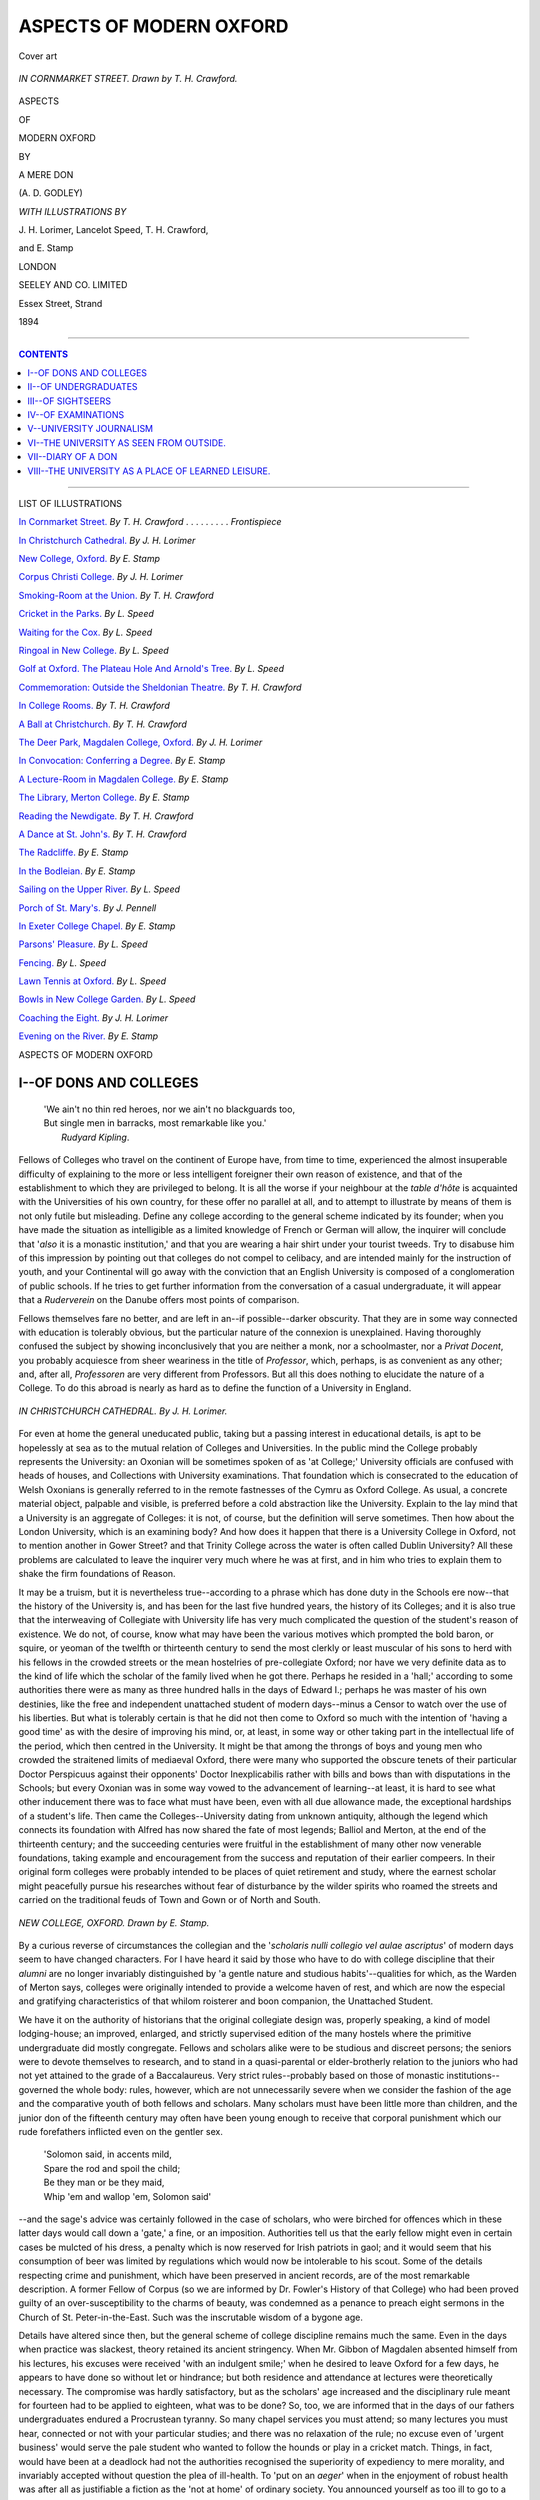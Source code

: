 .. -*- encoding: utf-8 -*-

.. meta::
   :PG.Id: 39525
   :PG.Title: Aspects of Modern Oxford
   :PG.Released: 2012-04-23
   :PG.Rights: Public Domain
   :PG.Producer: Al Haines
   :DC.Creator: \A. \D. Godley
   :MARCREL.ill: \J. \H. Lorimer
   :MARCREL.ill: Lancelot Speed
   :MARCREL.ill: \T. \H. Crawford
   :MARCREL.ill: \E. Stamp
   :DC.Title: Aspects of Modern Oxford
   :DC.Language: en
   :DC.Created: 1894
   :coverpage: images/img-cover.jpg

.. role:: small-caps
   :class: small-caps

========================
ASPECTS OF MODERN OXFORD
========================

.. pgheader::

.. vspace:: 3

.. _`Cover art`:

.. figure:: images/img-cover.jpg
   :align: center
   :alt: Cover art

   Cover art

.. vspace:: 3

.. _`IN CORNMARKET STREET.`:

.. figure:: images/img-front.jpg
   :align: center
   :alt: *IN CORNMARKET STREET.  Drawn by T. H. Crawford.*

   *IN CORNMARKET STREET.  Drawn by T. H. Crawford.*

.. vspace:: 3

.. container:: titlepage center white-space-pre-line

   .. class:: x-large
  
   ASPECTS

   .. class:: small

   OF

   .. class:: x-large

   MODERN OXFORD

   .. vspace:: 3

   .. class:: small

   BY

   .. class:: medium
  
   A MERE DON

   (A. D. GODLEY)

   .. vspace:: 4

   .. class:: medium

   *WITH ILLUSTRATIONS BY*

   \J. \H. Lorimer, Lancelot Speed, \T. \H. Crawford,

   and \E. Stamp

   .. vspace:: 3

   .. class:: medium

   LONDON

   SEELEY AND CO. LIMITED

   Essex Street, Strand

   1894

..

.. vspace:: 3

----

.. contents:: CONTENTS
   :depth: 1
   :backlinks: entry

----

.. container:: plainpage left white-space-pre-line

   .. class:: center large

   LIST OF ILLUSTRATIONS

   .. vspace:: 2

   .. class:: medium

   `In Cornmarket Street.`_  *By T. H. Crawford* . . . . . . . . . *Frontispiece*

   `In Christchurch Cathedral.`_  *By J. H. Lorimer*

   `New College, Oxford.`_  *By E. Stamp*

   `Corpus Christi College.`_  *By J. H. Lorimer*

   `Smoking-Room at the Union.`_  *By T. H. Crawford*

   `Cricket in the Parks.`_  *By L. Speed*

   `Waiting for the Cox.`_  *By L. Speed*

   `Ringoal in New College.`_  *By L. Speed*

   `Golf at Oxford. The Plateau Hole And Arnold's Tree.`_  *By L. Speed*

   `Commemoration: Outside the Sheldonian Theatre.`_  *By T. H. Crawford*

   `In College Rooms.`_  *By T. H. Crawford*

   `A Ball at Christchurch.`_  *By T. H. Crawford*

   `The Deer Park, Magdalen College, Oxford.`_  *By J. H. Lorimer*

   `In Convocation: Conferring a Degree.`_  *By E. Stamp*

   `A Lecture-Room in Magdalen College.`_  *By E. Stamp*

   `The Library, Merton College.`_  *By E. Stamp*

   `Reading the Newdigate.`_  *By T. H. Crawford*

   `A Dance at St. John's.`_  *By T. H. Crawford*

   `The Radcliffe.`_  *By E. Stamp*

   `In the Bodleian.`_  *By E. Stamp*

   `Sailing on the Upper River.`_  *By L. Speed*

   `Porch of St. Mary's.`_  *By J. Pennell*

   `In Exeter College Chapel.`_  *By E. Stamp*

   `Parsons' Pleasure.`_  *By L. Speed*

   `Fencing.`_  *By L. Speed*

   `Lawn Tennis at Oxford.`_  *By L. Speed*

   `Bowls in New College Garden.`_  *By L. Speed*

   `Coaching the Eight.`_  *By J. H. Lorimer*

   `Evening on the River.`_  *By E. Stamp*

.. vspace:: 4

.. class:: center x-large

   ASPECTS OF MODERN OXFORD

   .. vspace:: 3


I--OF DONS AND COLLEGES
=======================

   |   'We ain't no thin red heroes, nor we ain't no blackguards too,
   |   But single men in barracks, most remarkable like you.'
   |                                                  *Rudyard Kipling*.


Fellows of Colleges who travel on the
continent of Europe have, from time to
time, experienced the almost insuperable
difficulty of explaining to the more or less
intelligent foreigner their own reason of existence,
and that of the establishment to which they
are privileged to belong.  It is all the worse
if your neighbour at the *table d'hôte* is
acquainted with the Universities of his own
country, for these offer no parallel at all, and
to attempt to illustrate by means of them is
not only futile but misleading.  Define any
college according to the general scheme
indicated by its founder; when you have made
the situation as intelligible as a limited
knowledge of French or German will allow, the
inquirer will conclude that '*also* it is a monastic
institution,' and that you are wearing a hair
shirt under your tourist tweeds.  Try to
disabuse him of this impression by pointing out
that colleges do not compel to celibacy, and
are intended mainly for the instruction of
youth, and your Continental will go away
with the conviction that an English
University is composed of a conglomeration of
public schools.  If he tries to get further
information from the conversation of a casual
undergraduate, it will appear that a
*Ruderverein* on the Danube offers most points of
comparison.

Fellows themselves fare no better, and are
left in an--if possible--darker obscurity.
That they are in some way connected with
education is tolerably obvious, but the
particular nature of the connexion is unexplained.
Having thoroughly confused the subject by
showing inconclusively that you are neither
a monk, nor a schoolmaster, nor a *Privat
Docent*, you probably acquiesce from sheer
weariness in the title of *Professor*, which,
perhaps, is as convenient as any other; and,
after all, *Professoren* are very different from
Professors.  But all this does nothing to
elucidate the nature of a College.  To do this
abroad is nearly as hard as to define the
function of a University in England.

.. _`IN CHRISTCHURCH CATHEDRAL.`:

.. figure:: images/img-002.jpg
   :align: center
   :alt: *IN CHRISTCHURCH CATHEDRAL.  By J. H. Lorimer.*

   *IN CHRISTCHURCH CATHEDRAL.  By J. H. Lorimer.*


For even at home the general uneducated
public, taking but a passing interest in
educational details, is apt to be hopelessly at sea
as to the mutual relation of Colleges and
Universities.  In the public mind the College
probably represents the University: an
Oxonian will be sometimes spoken of as
'at College;' University officials are confused
with heads of houses, and Collections with
University examinations.  That foundation
which is consecrated to the education of
Welsh Oxonians is generally referred to in
the remote fastnesses of the Cymru as Oxford
College.  As usual, a concrete material object,
palpable and visible, is preferred before a cold
abstraction like the University.  Explain to
the lay mind that a University is an aggregate
of Colleges: it is not, of course, but the
definition will serve sometimes.  Then how
about the London University, which is an
examining body?  And how does it happen
that there is a University College in Oxford,
not to mention another in Gower Street? and
that Trinity College across the water is often
called Dublin University?  All these problems
are calculated to leave the inquirer very much
where he was at first, and in him who tries
to explain them to shake the firm foundations
of Reason.

It may be a truism, but it is nevertheless
true--according to a phrase which has done
duty in the Schools ere now--that the history
of the University is, and has been for the last
five hundred years, the history of its Colleges;
and it is also true that the interweaving of
Collegiate with University life has very much
complicated the question of the student's reason
of existence.  We do not, of course, know
what may have been the various motives which
prompted the bold baron, or squire, or yeoman
of the twelfth or thirteenth century to send
the most clerkly or least muscular of his sons
to herd with his fellows in the crowded streets
or the mean hostelries of pre-collegiate Oxford;
nor have we very definite data as to the kind
of life which the scholar of the family lived
when he got there.  Perhaps he resided in a
'hall;' according to some authorities there
were as many as three hundred halls in the
days of Edward I.; perhaps he was master
of his own destinies, like the free and
independent unattached student of modern
days--minus a Censor to watch over the use of his
liberties.  But what is tolerably certain is that
he did not then come to Oxford so much with
the intention of 'having a good time' as with
the desire of improving his mind, or, at least,
in some way or other taking part in the
intellectual life of the period, which then centred
in the University.  It might be that among
the throngs of boys and young men who
crowded the straitened limits of mediaeval
Oxford, there were many who supported the
obscure tenets of their particular Doctor
Perspicuus against their opponents' Doctor
Inexplicabilis rather with bills and bows than with
disputations in the Schools; but every Oxonian
was in some way vowed to the advancement
of learning--at least, it is hard to see
what other inducement there was to face
what must have been, even with all due
allowance made, the exceptional hardships of a
student's life.  Then came the
Colleges--University dating from unknown antiquity,
although the legend which connects its
foundation with Alfred has now shared the fate of
most legends; Balliol and Merton, at the end of
the thirteenth century; and the succeeding
centuries were fruitful in the establishment of
many other now venerable foundations, taking
example and encouragement from the success
and reputation of their earlier compeers.  In
their original form colleges were probably
intended to be places of quiet retirement and
study, where the earnest scholar might
peacefully pursue his researches without fear of
disturbance by the wilder spirits who roamed
the streets and carried on the traditional feuds
of Town and Gown or of North and South.

.. _`NEW COLLEGE, OXFORD.`:

.. figure:: images/img-006.jpg
   :align: center
   :alt: *NEW COLLEGE, OXFORD.  Drawn by E. Stamp.*

   *NEW COLLEGE, OXFORD.  Drawn by E. Stamp.*


By a curious reverse of circumstances the
collegian and the '*scholaris nulli collegio vel
aulae ascriptus*' of modern days seem to have
changed characters.  For I have heard it said
by those who have to do with college
discipline that their *alumni* are no longer
invariably distinguished by 'a gentle nature
and studious habits'--qualities for which, as
the Warden of Merton says, colleges were
originally intended to provide a welcome haven
of rest, and which are now the especial and
gratifying characteristics of that whilom
roisterer and boon companion, the Unattached
Student.

We have it on the authority of historians
that the original collegiate design was,
properly speaking, a kind of model lodging-house;
an improved, enlarged, and strictly supervised
edition of the many hostels where the primitive
undergraduate did mostly congregate.  Fellows
and scholars alike were to be studious and
discreet persons; the seniors were to devote
themselves to research, and to stand in a
quasi-parental or elder-brotherly relation to the
juniors who had not yet attained to the grade
of a Baccalaureus.  Very strict rules--probably
based on those of monastic institutions--governed
the whole body: rules, however,
which are not unnecessarily severe when we
consider the fashion of the age and the
comparative youth of both fellows and scholars.
Many scholars must have been little more
than children, and the junior don of the
fifteenth century may often have been young
enough to receive that corporal punishment
which our rude forefathers inflicted even on
the gentler sex.

   |   'Solomon said, in accents mild,
   |   Spare the rod and spoil the child;
   |   Be they man or be they maid,
   |   Whip 'em and wallop 'em, Solomon said'

--and the sage's advice was certainly followed
in the case of scholars, who were birched for
offences which in these latter days would
call down a 'gate,' a fine, or an imposition.
Authorities tell us that the early fellow might
even in certain cases be mulcted of his dress,
a penalty which is now reserved for Irish
patriots in gaol; and it would seem that his
consumption of beer was limited by regulations
which would now be intolerable to his
scout.  Some of the details respecting crime
and punishment, which have been preserved
in ancient records, are of the most remarkable
description.  A former Fellow of Corpus (so
we are informed by Dr. Fowler's History
of that College) who had been proved guilty
of an over-susceptibility to the charms of
beauty, was condemned as a penance to preach
eight sermons in the Church of St. Peter-in-the-East.
Such was the inscrutable wisdom
of a bygone age.

Details have altered since then, but the
general scheme of college discipline remains
much the same.  Even in the days when
practice was slackest, theory retained its ancient
stringency.  When Mr. Gibbon of Magdalen
absented himself from his lectures, his excuses
were received 'with an indulgent smile;' when
he desired to leave Oxford for a few days, he
appears to have done so without let or
hindrance; but both residence and attendance at
lectures were theoretically necessary.  The
compromise was hardly satisfactory, but as the
scholars' age increased and the disciplinary
rule meant for fourteen had to be applied to
eighteen, what was to be done?  So, too, we
are informed that in the days of our fathers
undergraduates endured a Procrustean tyranny.
So many chapel services you must attend; so
many lectures you must hear, connected or
not with your particular studies; and there
was no relaxation of the rule; no excuse
even of 'urgent business' would serve the pale
student who wanted to follow the hounds or
play in a cricket match.  Things, in fact, would
have been at a deadlock had not the authorities
recognised the superiority of expediency
to mere morality, and invariably accepted
without question the plea of ill-health.  To
'put on an *aeger*' when in the enjoyment
of robust health was after all as justifiable
a fiction as the 'not at home' of ordinary
society.  You announced yourself as too ill to
go to a lecture, and then rode with the
Bicester or played cricket to your heart's
content.  This remarkable system is now
practically obsolete; perhaps we are more moral.

.. _`CORPUS CHRISTI COLLEGE.`:

.. figure:: images/img-010.jpg
   :align: center
   :alt: *CORPUS CHRISTI COLLEGE.  Drawn by F. H. Lorimer.*

   *CORPUS CHRISTI COLLEGE.  Drawn by F. H. Lorimer.*


Modern collegiate discipline is a parlous
matter.  There are still the old problems to
be faced--the difficulty of adapting old rules
to new conditions--the danger on the one
hand of treating boys too much like men,
and on the other of treating men too much
like boys.  Hence college authorities
generally fall back on some system of more or
less ingenious compromise--a course which
is no doubt prudent in the long run, and shows
a laudable desire for the attainment of the
Aristotelian 'mean,' but which, like most
compromises, manages to secure the disapproval
alike of all shades of outside opinion.  We
live with the fear of the evening papers
before our eyes, and an erring undergraduate
who has been sent down may quite possibly
be avenged by a newspaper column reflecting
on college discipline in general, and the dons
who sent him down in particular.  Every
day martinets tell us that the University is
going to the dogs from excess of leniency;
while critics of the 'Boys-will-be-boys' school
point out the extreme danger of sitting
permanently on the safety valve, and dancing
on the edge of an active volcano.

In recent years most of the 'Halls' have
been practically extinguished, and thereby
certain eccentricities of administration removed
from our midst.  It was perhaps as well;
some of these ancient and honourable
establishments having during the present century
rather fallen from their former reputation,
from their readiness to receive into the fold
incapables or minor criminals to whom the
moral or intellectual atmosphere of a college
was uncongenial.  This was a very convenient
system for colleges, who could thus get rid
of an idle or stupid man without the
responsibility of blighting his University career
and his prospects in general; but the Halls,
which were thus turned into a kind of sink,
became rather curious and undesirable
abiding-places in consequence.  They were inhabited
by grave and reverend seniors who couldn't,
and by distinguished athletes who wouldn't,
pass Smalls, much less Mods.  At one time
'Charsley's' was said to be able to play
the 'Varsity Eleven.  These mixed multitudes
appear to have been governed on very various
and remarkable principles.  At one establishment
it was considered a breach of courtesy if
you did not, when going to London, give
the authorities some idea of the *probable* length
of your absence.  'The way to govern a
college,' the venerated head of this institution is
reported to have said, 'is this--*to keep one eye
shut*,' presumably the optic on the side of the
offender.  Yet it is curious that while most of
the Halls appear to have been ruled rather
by the *gant de velours* than the *main de fer*,
one of them is currently reported to have been
the scene of an attempt to inflict corporal
punishment.  This heroic endeavour to restore
the customs of the ancients was not crowned
with immediate success, and he who should
have been beaten with stripes fled for justice
to the Vice-Chancellor's Court.

.. _`SMOKING-ROOM AT THE UNION.`:

.. figure:: images/img-014.jpg
   :align: center
   :alt: *SMOKING-ROOM AT THE UNION.  Drawn by T. H. Crawford.*

   *SMOKING-ROOM AT THE UNION.  Drawn by T. H. Crawford.*


Casual visitors to Oxford who are acquainted
with the statutes of the University will no
doubt have observed that it has been found
unnecessary to insist on exact obedience to all
the rules which were framed for the student
of four hundred years ago.  For instance, boots
are generally worn; undergraduates are not
prohibited from riding horses, nor even from
carrying lethal weapons; the *herba nicotiana
sive Tobacco* is in common use; and, especially
in summer, garments are not so 'subfusc' as
the strict letter of the law requires.
Perhaps, too, the wearing of the academic cap
and gown is not so universally necessary as
it was heretofore.  All these are matters for
the jurisdiction of the Proctors, who rightly
lay more stress on the real order and good
behaviour of their realm.  And whatever evils
civilisation may bring in the train, there can
be no doubt that the task of these officials
is far less dangerous than of old, as their
subjects are less turbulent.  They have no
longer to interfere in the faction fights
of Northern and Southern students.  It is
unusual for a Proctor to carry a pole-axe,
even when he is 'drawing' the most
dangerous of billiard-rooms.  The Town
and Gown rows which used to provide so
attractive a picture for the novelist--where
the hero used to stand pale and determined,
defying a crowd of infuriated bargemen--are
extinct and forgotten these last ten years.
Altogether the streets are quieter; models,
in fact, of peace and good order: when the
anarchical element is loose it seems to prefer
the interior of Colleges.  Various reasons might
be assigned for this: sometimes the presence
of too easily defied authority gives a piquancy
to crime; or it is the place itself which is
the incentive.  The open space of a
quadrangle is found to be a convenient stage for
the performance of the midnight reveller.  He
is watched from the windows by a ring of
admiring friends, and the surrounding walls
are a kind of sounding-board which enhances
the natural beauty of 'Ta-ra-ra-boom-de-ay'
(with an accompaniment of tea-tray and poker
*obbligato*).  Every one has his own ideal of
an enjoyable evening.




II--OF UNDERGRADUATES
=====================

   |   'In the sad and sodden street
   |           To and fro
   |   Flit the feverstricken feet
   |   Of the Freshers, as they meet,
   |           Come and go.'
   |                              *Q*


Whatever the theory of their
founders, it is at no late period in
the history of colleges that we begin to trace
the development of the modern undergraduate.
It was only natural that the 'gentle natures
and studious habits' of a select band of learners
should undergo some modification as college
after college was founded, and comparative
frivolity would from time to time obtain
admission to the sacred precincts.  The
University became the resort of wealth and rank,
as well as of mere intellect, and the gradual
influx of commoners--still more, of
'gentlemen commoners'--once for all determined
the character of colleges as places of serious
and uninterrupted study.  Probably the Civil
War, bringing the Court to Oxford, was a
potent factor in relaxation of the older academic
discipline; deans or sub-wardens of the period
doubtless finding some difficulty in adapting
their rules to the requirements of
undergraduates who might from time to time absent
themselves from chapel or lecture in order to
raid a Parliamentary outpost.

But perhaps the most instructive picture of
the seventeenth-century undergraduate is to be
found in the account-book of one Wilding, of
Wadham (published by the Oxford Historical
Society), apparently a reading man and a
scholar of his college, destined for Holy
Orders.  The number of his books (he gives
a list of them) shows him to have been
something of a student, while repeated entries of
large sums paid for 'Wiggs' (on one occasion
as much as 14*s*--more than his 'Battles' for
the quarter!) would seem to suggest something
of the habits of the 'gay young sparks'
alluded to by Hearne in the next century.
On the whole, Master Wilding appears to
have been a virtuous and studious young
gentleman.  Now and then the natural man
asserts himself, and he treats his friends to
wine or 'coffea,' or even makes an excursion
to 'Abbington' (4*s.*!).  Towards the end of
his career a 'gaudy' costs 2*s.* 6*d.*, after which
comes the too-suggestive entry, 'For a purge,
1*s.*'  Then comes the close: outstanding bills
are paid to the alarming extent of 7*s.* 8*d.*;
a 'wigg,' which originally cost 14*s.*, is
disposed of at a ruinous reduction for 6*s.*--the
prudent man does not give it away to his
scout--and J. Wilding, B.A., e. Coll., Wadh.,
retires to his country parsonage--having first
invested sixpence in a sermon.  Evidently a
person of methodical habits and punctual
payments; that had two wigs, and everything
handsome about him; and that probably
grumbled quite as much at the 10*s.* fee for
his tutor as his modern successor does at his
8*l.* 6*s.* 8*d.*  But, on the whole, collegiate and
university fees seem to have been small.

After this description of the *vie intime* of
an undergraduate at Wadham, history is
reserved on the subject of the junior members
of the University; which is the more
disappointing, as the historic Muse is not only
garrulous, but exceedingly scandalous in
recounting the virtues and the aberrations of
eighteenth-century dons.  Here and there we
find an occasional notice of the ways of
undergraduates--here a private memoir, there an
academic *brochure*.  We learn, incidentally, how
Mr. John Potenger, of New College, made
'theams in prose and verse,' and eventually
'came to a tollerable proficiency in colloquial
Latin;' how Mr. Meadowcourt, of Merton,
got into serious trouble--was prevented, in
fact, from taking his degree--for drinking the
health of His Majesty King George the First;
and how Mr. Carty, of University College,
suffered a similar fate 'for prophaning, with
mad intemperance, that day, on which he
ought, with sober chearfulness, to have
commemorated the restoration of King Charles
the Second' (this was in 1716); how
Mr. Shenstone found, at Pembroke College, both
sober men 'who amused themselves in the
evening with reading Greek and drinking
water,' and also 'a set of jolly sprightly
young fellows .... who drank ale, smoked
tobacco,' and even 'punned;' and how Lord
Shelburne had a 'narrow-minded tutor.'  From
which we may gather, that University
life was not so very different from what it
is now: our forefathers were more exercised
about politics, for which we have now
substituted a perhaps extreme devotion to
athletics.  But for the most part, the
undergraduate is not prominent in history--seeming,
in fact, to be regarded as the least important
element in the University.  On the other
hand, his successor of the present century--the
era of the Examination Schools--occupies
so prominent a place in the eyes of the public
that it is difficult to speak of him, lest haply
one should be accused of frivolity or want of
reverence for the *raison d'être* of all academic
institutions.

.. _`CRICKET IN THE PARKS.`:

.. figure:: images/img-022.jpg
   :align: center
   :alt: *CRICKET IN THE PARKS.  By Launcelot Speed.*

   *CRICKET IN THE PARKS.  By Launcelot Speed.*


His own reason of existence is not so
obvious.  It was, as we have said, tolerably
clear that the mediaeval student came to
Oxford primarily for the love of learning
something, at any rate; but the student *fin de
siècle* is one of the most labyrinthine parts of
a complex civilisation.  Of the hundreds of
boys who are shot on the G.W.R. platform
every October to be caressed or kicked by
Alma Mater, and returned in due time full or
empty, it is only an insignificant minority who
come up with the ostensible purpose of learning.
Their reasons are as many as the colours of
their portmanteaus.  Brown has come up
because he is in the sixth form at school, and
was sent in for a scholarship by a head-master
desiring an advertisement; Jones, because it is
thought by his friends that he might get into
the 'Varsity eleven; Robinson, because his
father considers a University career to be a
stepping-stone to the professions--which it
fortunately is not as yet.  Mr. Sangazur is,
going to St. Boniface because his father was
there; and Mr. J. Sangazur Smith--well,
probably because *his* father wasn't.  Altogether
they are a motley crew, and it is not the least
achievement of the University that she does
somehow or other manage to impress a certain
stamp on so many different kinds of metal.
But in this she is only an instrument in the
hands of modern civilisation, which is always
extinguishing eccentricities and abnormal types;
and even Oxford, while her sons are getting
rid of those interesting individualities which
used to distinguish them from each other, is
fast losing many of the peculiarities which used
to distinguish it from the rest of the world.
It is an age of monotony.  Even the Freshman,
that delightful creation of a bygone age, is
not by any means what he was.  He is still
young, but no longer innocent; the bloom is
off his credulity; you cannot play practical
jokes upon him any more.  Now and then a
young man will present himself to his college
authorities in a gown of which the superfluous
dimensions and unusual embroidery betray the
handiwork of the provincial tailor; two or
three neophytes may annually be seen
perambulating the High in academic dress with
a walking-stick; but these are only survivals.
Senior men have no longer their old privileges
of 'ragging' the freshman.  In ancient times,
as we are informed by the historian of Merton
College, 'Freshmen were expected to sit on a
form, and make jokes for the amusement of
their companions, on pain of being "tucked,"
or scarified by the thumb-nail applied under
the lip.  The first Earl of Shaftesbury
describes in detail this rather barbarous jest
as practised at Exeter College, and relates
how, aided by some freshmen of unusual size
and strength, he himself headed a mutiny
which led to the eventual abolition of
'tucking.'  Again, on Candlemas Day every
freshman received notice to prepare a speech
to be delivered on the following Shrove
Tuesday, when they were compelled to declaim
in undress from a form placed on the high
table, being rewarded with "cawdel" if the
performances were good, with cawdel and salted
drink if it were indifferent, and with salted
drink and "tucks" if it were dull.  This is
what American students call 'hazing,' and
the German *Fuchs* is subjected to similar
ordeals.  But we have changed all that, and
treat the 'fresher' now with the respect he
deserves.

Possibly the undergraduate of fiction and
the drama may have been once a living
reality.  But he is so no more, and modern
realistic novelists will have to imagine some hero
less crude in colouring and more in harmony
with the compromises and neutral tints of the
latter half of the nineteenth century.  The
young Oxonian or Cantab of fifty years
back, as represented by contemporary or
nearly contemporary writers, was always in
extremes:--

   |   'When he was good he was very, very good;
   |     But when he was bad he was horrid,'

like the little girl of the poet.  He was either
an inimitable example of improbable virtue, or
abnormally vicious.  The bad undergraduate
defied the Ten Commandments, all and
severally, with the ease and success of the
villain of transpontine melodrama.  Nothing
came amiss to him, from forgery to screwing
up the Dean and letting it be understood
that some one else had done it; but retribution
generally came at last, and this compound of
manifold vices was detected and rusticated;
and it was understood that from rustication to
the gallows was the shortest and easiest of
transitions.  The virtuous undergraduate wore
trousers too short for him and supported his
relations.  He did not generally join in any
athletic pastimes, but when the stroke of his
college eight fainted from excitement just
before the start, the neglected sizar threw off
his threadbare coat, leapt into the vacant seat,
and won his crew at once the proud position
of head of the river by the simple process of
making four bumps on the same night,
explaining afterwards that he had practised in a
dingey and saw how it could be done.  Then
there was the Admirable Crichton of University
life, perhaps the commonest type among these
heroes of romance.  He was invariably at
Christ Church, and very often had a
background of more or less tragic memories from
the far-away days of his *jeunesse orageuse*.
Nevertheless he unbent so far as to do nothing
much during the first three and a half years
of his academic career, except to go to a good
many wine parties, where he always wore his
cap and gown (especially in female fiction),
and drank more than any one else.  Then,
when every one supposed he must be ploughed
in Greats, he sat up so late for a week, and
wore so many wet towels, that eventually he
was announced at the Encaenia, amid the
plaudits of his friends and the approving
smiles of the Vice-Chancellor, as the winner
of a Double-First, several University prizes,
and a Fellowship; after which it was only
right and natural that the recipient of so many
coveted distinctions should lead the heroine of
the piece to the altar.

.. _`WAITING FOR THE COX.`:

.. figure:: images/img-026.jpg
   :align: center
   :alt: *WAITING FOR THE COX.  Drawn by Lancelot Speed.*

   *WAITING FOR THE COX.  Drawn by Lancelot Speed.*


Possibly the Oxford of a bygone generation
may have furnished models for these brilliantly
coloured pictures; or, as is more probable,
they were created by the licence of fiction.
At any rate the 'man' of modern times is a
far less picturesque person--unpicturesque
even to the verge of becoming ordinary.  He
is seldom eccentric or *outré* in externals.  His
manners are such as he has learnt at school,
and his customs those of the world he lives in.
His dress would excite no remark in Piccadilly.
The gorgeous waistcoats of Leech's pencil and
Calverley's '*crurum non enarrabile tegmen*'
belong to ancient history.  He is, on the
whole, inexpensive in his habits, as it is now
the fashion to be poor; he no longer orders
in a tailor's whole shop, and his clubs are
generally managed with economy and prudence.
If, however, the undergraduate occasionally
displays the virtues of maturer age, there are
certain indications that he is less of a
grown-up person than he was in the brave days of
old.  It takes him a long time to forget his
school-days.  Only exceptionally untrammelled
spirits regard independent reading as more
important than the ministrations of their tutor.
Pass-men have been known to speak of their
work for the schools as 'lessons,' and, in their
first term, to call the head of the College the
head-master.  Naturally, too, school-life has
imbued both Pass and Class men with an
enduring passion for games--probably rather
a good thing in itself, although inadequate
as the be-all and end-all of youthful energy.
Even those who do not play them can talk
about them.  Cricket and football are always
as prolific a topic as the weather, and nearly
as interesting, as many a perfunctory 'Fresher's
breakfast' can testify.

.. _`RINGOAL IN NEW COLLEGE.`:

.. figure:: images/img-028.jpg
   :align: center
   :alt: *RINGOAL IN NEW COLLEGE.  Drawn by Lancelot Speed.*

   *RINGOAL IN NEW COLLEGE.  Drawn by Lancelot Speed.*


The undergraduate, in these as in other
things, is like the young of his species, with
whom, after all, he has a good deal in
common.  Take, in short, the ordinary
provincial young man; add a dash of the
schoolboy and just a touch of the *Bursch*, and you
have what Mr. Hardy calls the 'Normal
Undergraduate.'


.. figure:: images/img-029.jpg
   :align: center
   :alt: Ringoal

   Ringoal


It used to be the custom to draw a very
hard-and-fast line of demarcation between the
rowing and the reading man--rowing being
taken as a type of athletics in general, and
indeed being the only form of physical exercise
which possessed a regular organization.  Rumour
has it that a certain tutor (now defunct) laid so
much emphasis on this distinction that men
whose circumstances permitted them to be idle
were regarded with disfavour if they took to
reading.  He docketed freshmen as reading or
non-reading men, and would not allow either
kind to stray into the domain of the other.
However, the general fusion of classes and
professions has levelled these boundaries now.
The rowing man reads to a certain extent, and
the reading man has very often pretensions to
athletic eminence; it is in fact highly desirable
that he should, now that a 'Varsity 'blue'
provides an assistant master in a school with at
least as good a salary as does a brilliant
degree.  Yet, although the great majority of
men belong to the intermediate class of those
who take life as they find it, and make no
one occupation the object of their exclusive
devotion, it is hardly necessary to say that
there are still extremes--the Brutal Athlete
at one end of the line and the bookish recluse
(often, though wrongly, identified with the
'Smug') at the other.  The existence of the
first is encouraged by the modern tendency
to professionalism in athletics.  Mere amateurs
who regard games as an amusement can never
hope to do anything; a thing must be taken
seriously.  Every schoolboy who wishes to
obtain renown in the columns of sporting
papers has his 'record,' and comes up to Oxford
with the express intention of 'cutting'
somebody else's, and the athletic authorities of the
University know all about Jones's bowling
average at Eton, or Brown's form as
three-quarter-back at Rugby, long before these
distinguished persons have matriculated.  Nor
is it only cricket, football, and rowing that
are the objects of our worship.  Even so staid
and contemplative a pastime as golf ranks
among 'athletics;' and perhaps in time the
authorities will be asked to give a 'Blue' for
croquet.  These things being so, on the whole,
perhaps, we should be grateful to the eminent
athlete for the comparative affability of his
demeanour, so long as he is not seriously
contradicted.  He is great, but he is generally
merciful.

Thews and sinews have probably as much
admiration as is good for them, and nearly as
much as they want.  On the other hand, the
practice of reading has undoubtedly been
popularised.  It is no longer a clique of students
who seek honours; public opinion in and
outside the University demands of an
increasing majority of men that they should appear
to be improving their minds.  The Pass-man
pure and simple diminishes in numbers
annually; no doubt in time he will be a kind of
pariah.  Colleges compete with each other in
the Schools.  Evening papers prove by statistics
the immorality of an establishment where a
scholar who obtains a second is allowed to
remain in residence.  The stress and strain
of the system would be hardly bearable were
it not decidedly less difficult to obtain a class
in honours than it used to be--not, perhaps,
a First, or even a Second; but certainly the
lower grades are easier of attainment.  Then
the variety of subjects is such as to appeal
to every one: history, law, theology, natural
science (in all its branches), mathematics, all
invite the ambitious student whose relations
wish him to take honours, and will be quite
satisfied with a Fourth; and eminent specialists
compete for the privilege of instructing him.
The tutor who complained to the undergraduate
that he had sixteen pupils was met
by the just retort that the undergraduate had
sixteen tutors.

.. _`GOLF AT OXFORD.  THE PLATEAU HOLE AND ARNOLD'S TREE.`:

.. figure:: images/img-032.jpg
   :align: center
   :alt: *GOLF AT OXFORD.  THE PLATEAU HOLE AND ARNOLD'S TREE.  Drawn by Lancelot Speed.*

   *GOLF AT OXFORD.  THE PLATEAU HOLE AND ARNOLD'S TREE.  Drawn by Lancelot Speed.*


The relation of the University to the
undergraduate is twofold; it is 'kept'--as a
witty scholar of Dublin is fabled to have
inscribed over the door of his Dean, 'for his
amusement and instruction'--and if the latter
is frequently formal, it is still more often and
in a great variety of ways 'informal,' and
not communicated through his tutor.  Not to
mention the many college literary societies--every
college has one at least, and they are
all ready to discuss any topic, from the Origin
of Evil to bimetallism--there are now in the
University various learned societies, modelled
and sometimes called after the German *Seminar*,
which are intended to supplement the
deficiencies of tuition, and to keep the serious
student abreast of the newest erudition which
has been 'made in Germany,' or anywhere
else on the Continent.  Then there is the
Union as a school of eloquence for the political
aspirant; or the 'private business' of his
college debating society, where a vote of
censure on Ministers is sometimes emphasised
by their ejection into the quadrangle, may
qualify him for the possible methods of a
future House of Commons.




III--OF SIGHTSEERS
==================

   |   'The women longed to go and see the *college* and the *tutour*.'
   |           *'The Guardian's Instruction' by Stephen Penton.*


When the late Mr. Bright asserted
that the tone of Oxford life and
thought was 'provincial with a difference,'
great indignation was aroused in the breasts of
all Oxford men--residents, at least; whether
it was the provincialism or the 'difference'
wherein lay the sting of the taunt.  Probably
it was the first.  For, although it is a tenable
hypothesis that *Kleinstädtigkeit* has really been
a potent factor in the production of much
that is best in art and literature, still nobody
likes to be called provincial by those whose
business is in the metropolis.  Caesar said
that he would rather be a great man at
Gabii, or whatever was the Little Pedlington
of Italy, than an ordinary person at Rome;
but the modern Little Pedlingtonian would
seldom confess to so grovelling an ambition,
whatever might be his real feelings.  He
would much sooner be one of the crowd in
London than mayor of his native city: so
at least he says.  And so he is very angry
if you call him provincial, and venture to
insinuate that his views of life are limited by
the jurisdiction of his Local Board or City
Council; and thus the University of Oxford
refused for a long time to forgive John
Bright, and did not quite forget his strictures
even when it gave him an honorary degree
and called him 'patriae et libertatis
amantissimus.'  And yet the authorities had done
what they could to keep the University
provincial.  It was only after many and deep
searchings of heart that the Hebdomadal
Council consented to countenance the advent
of the Great Western Railway; while the
ten miles which separate Oxford from Steventon
preserved undergraduates from the contaminating
contact of the metropolis there was
still hope, but many venerable Tories held
that University discipline was past praying for
when a three-hours' run would bring you into
the heart of the dissipation of London.  Some
there were who could not even imagine that
so terrible a change had really taken place; it
is said that Dr. Routh, the President of
Magdalen, who attained the respectable age
of ninety-nine in the year 1855 (he was
elected towards the close of the last century
as a *warming-pan*, being then of a delicate
constitution and not supposed likely to live!),
persistently ignored the development of
railways altogether; when undergraduates came
up late at the beginning of the winter term,
he would excuse them on the ground of the
badness of the roads.

We have changed all that, like other
provincial centres; and undergraduates who want
to 'see their dentist'--a venerable and
time-honoured plea which we have heard
expressed by the delicate-minded as 'the necessity
for keeping a dental engagement'--may now
run up to town and back between lunch and
'hall;' the latter function having also
marched with the times, and even six-o'clock
dinner being now almost a thing of the past.
Not so long ago five was the regular hour.
In the early seventies seven-o'clock dinner
was regarded as a doubtful innovation; and
there we have stopped for the present.  But
the fashionable world outside the colleges
imitates London customs--always keeping a
little way behind the age--and what has
been called the 'Parks System' actually dines
as late as 7.45 when it is determined to
be *très chic*.  It is only one sign of the
influx of metropolitan ideas; but there
are many others.  Oxford tradesmen have
learnt by bitter experience that the modern
undergraduate is not an exclusive
preserve for them like his father.  That
respected county magnate, when he was at
Oriel, bought his coats from an Oxford tailor
and his wine from an Oxford wine-merchant,
to whom--being an honest man--he paid
about half as much again as he would have
paid anywhere in London, thereby recouping
the men of coats or of wines for the many
bad debts made by dealing with the transitory
and impecunious undergraduate.  But his son
gets his clothes in London, and his wine
from the college, which deals directly with
Bordeaux.  And the tone and subject of
conversation is changed too.  Oxford is
thoroughly up to date, and knows all about the
latest play at the Criterion and the latest
scandal in the inner circle of London society--or
thinks it does, at any rate: there is no
one who knows so much about London as
the man who does not live there.

.. _`COMMEMORATION: OUTSIDE THE SHELDONIAN THEATRE.`:

.. figure:: images/img-038.jpg
   :align: center
   :alt: *COMMEMORATION: OUTSIDE THE SHELDONIAN THEATRE.  Drawn by T. H. Crawford.*

   *COMMEMORATION: OUTSIDE THE SHELDONIAN THEATRE.  Drawn by T. H. Crawford.*


But if Oxford goes to London, so does
London come to Oxford.  Whether it be
fitting or not that the site of a theoretically
learned University should be in summer a
sort of people's park or recreation-ground
for the jaded Londoner, the fact is so: the
classes and the masses are always with us in
one form or another.  It has become a
common and laudable practice for East-end
clergymen and the staff of Toynbee Hall
and the Oxford House to bring down their
flocks on Whit-Monday or other appropriate
occasions; and one may constantly see high
academic dignitaries piloting an unwieldy train
of excursionists, and trying to compress
University history into a small compass, or to
explain the nature of a college (of all
phenomena most unexplainable to the lay mind) to
an audience which has never seen any other
place of education than a Board school.  As
for the classes, they have raised the Eights and
'Commem.' to the rank of regular engagements
in a London season, and they go through
both with that unflinching heroism which
the English public invariably display in the
performance of a social duty: they shiver in
summer frocks on the barges, despite the hail
and snowstorms of what is ironically described
as the 'Summer' term; and after a hard day's
sightseeing they enjoy a well-earned repose
by going to Commemoration balls, where you
really do dance, not for a perfunctory two
hours or so, but from 8.30 to 6.30 a.m.  In
spite of these hardships it is gratifying to
observe that, whether or not the University
succeeds in its educational mission, it appears to
leave nothing to be desired as a place of
amusement for the jaded pleasure-seeker.
People who go to sleep at a farce have been
known to smile at the (to a resident) dullest
and least impressive University function.
Ladies appear to take an especial delight
in penetrating the mysteries of College life.
Perhaps the female mind is piqued by a subdued
flavour of impropriety, dating from a period
when colleges were not what they are; or
more probably they find it gratifying to
the self-respect of a superior sex to observe
and to pity the notoriously ineffectual
attempts of mere bachelors to render existence
bearable.  So much for the term; and when
the vacation begins Oxford is generally
inundated by a swarm of heterogeneous
tourists--Americans, who come here on their way
between Paris and Stratford-on-Avon;
Germans, distinguished by a white umbrella and a
red 'Baedeker,' trying to realise that here,
too, is a University, despite the absence of
students with slashed noses and the altogether
different quality of the beer.  Then with
August come the Extension students; the more
frivolous to picnic at Nuneham and Islip,
the seriously-minded to attend lectures which
compress all knowledge into a fortnight's
course, and to speculate on the future when
they--the real University, as they say--will
succeed to the inheritance of an
unenlightened generation which is wasting its
great opportunities.

.. _`IN COLLEGE ROOMS.`:

.. figure:: images/img-040.jpg
   :align: center
   :alt: *IN COLLEGE ROOMS.  Drawn by T. H. Crawford.*

   *IN COLLEGE ROOMS.  Drawn by T. H. Crawford.*


At Commemoration a general sense of
lobster salad pervades the atmosphere, and
the natural beauties of colleges are concealed
or enhanced by a profusion of planking and
red cloth; the architectural merit of a hall
is as nothing compared to the elasticity of
its floor.  The Eights, again, provide
attractions of their own, not especially academic.
The truly judicious sightseer will avoid both
of these festive seasons, and will choose some
time when there is less to interfere with his
own proper pursuit--the week after the Eights,
perhaps, or the beginning of the October
term, when the red Virginia creeper makes
a pleasing contrast with the grey collegiate
walls.  Nor will he, if he is wise, allow
himself to be 'rushed' through the various
objects of interest: there are, it is believed,
local guides who profess to show the whole
of Oxford in two hours; but rumour asserts
that the feat is accomplished by making the
several quadrangles of one college do duty for
a corresponding number of separate
establishments, so that the credulous visitor leaves
Christ Church with the impression that he has
seen not only 'The House,' but also several
other foundations, all curiously enough
communicating with each other.  And in any
case, after a mere scamper through the
colleges, nothing remains in the mind but a
vague and inaccurate reminiscence, combining
in one the characteristics of all; the jaded
sightseer goes back to London with a
fortunately soon-to-be-forgotten idea that Keble
was founded by Alfred the Great, and that
Tom Quad is a nickname for the Vice-Chancellor.
Samuel Pepys seems to have been
to a certain extent the prototype of this kind
of curiosity or antiquity hunter, and paid a
'shilling to a boy that showed me the Colleges
before dinner.'  (Curiously enough, 'after
dinner' the honorarium to 'one that showed
us the schools and library' was 10*s.*!)

.. _`A BALL AT CHRISTCHURCH.`:

.. figure:: images/img-042.jpg
   :align: center
   :alt: *A BALL AT CHRIST CHURCH.  Drawn by T. H. Crawford*

   *A BALL AT CHRIST CHURCH.  Drawn by T. H. Crawford*


He who is responsible for the proper
conduct of a gang of relations or friends will
not treat them in this way.  He will
endeavour, so far as possible, to confine them
within the limits of his own college, where he
is on his native heath, and, if he is not an
antiquarian, can at least animate the venerable
buildings with details of contemporary history.
He will point out his Dons (like the great
French nation, 'objects of hatred or admiration,
but never of indifference') with such derision
or reverence as they may deserve, and affix to
them ancient anecdotes whereby their
personality may be remembered.  He will show
to an admiring circle the statue which was
painted green, the pinnacle climbed by a friend
in the confidence of inebriation, and the marks
of the bonfire which the Dean did not succeed
in putting out.  Even the most ignorant and
frivolous-minded person can make his own
college interesting.  When he has succeeded
in impressing upon his friends the true
character of a college as a place of religion and
sound learning, he may be permitted to show
them such external objects as form a part of
every one's education, and which no one (for
the very shame of confessing it) can pretermit
unseen, such as the gardens of New College or
St. John's, the 'Nose' of B.N.C, the
Burne-Jones tapestry at Exeter, or the picture of
Mr. Gladstone in the hall of Christ Church.
Those who absolutely insist on a more
comprehensive view of the University and City
may be allowed to make the ascent of some
convenient point of view--Magdalen Tower,
for instance; it is a stiff climb, but the view
from the top will repay your exertions.  This
is where, as since the appearance of
Mr. Holman Hunt's picture everybody is probably
aware, the choir of the college annually salute
the rising sun from the top of the tower by
singing a Latin hymn on May morning--while
the youth of the city, for reasons certainly not
known to themselves, make morning hideous
with blowing of unmelodious horns in the
street below.  At all times--even at sunrise
on a rainy May morning--it is a noble
prospect.  The unlovely red-brick suburbs of
the north are hidden from sight by the
intervening towers and pinnacles of the real
Oxford; immediately below the High Street
winds westwards, flanked by colleges and
churches, of which the prevailing grey is
relieved by the green trees of those many
gardens and unexplored nooks of verdure with
which Oxford abounds; to the south there
are glimpses of the river flowing towards the
dim grey line of the distant Berkshire downs.
To the historically-minded the outlook may
suggest many a picture of bygone times--scenes
of brawling in the noisy High Street,
when the old battle of Town and Gown
was fought with cold steel, and blood flowed
freely on both sides--in the days when the
maltreated townsman appealing to the Proctor
could get no satisfaction but a 'thrust at him
with his poleaxe!'  Down the street which
lies below passed Queen Elizabeth--'Virgo
Pia Docta Felix'--after being royally
entertained with sumptuous pageants and the play
of 'Palamon and Arcyte' in the Christ Church
hall.  Over the Cherwell, in the troublous
times of the Civil Wars, rode the Royalist
horse to beat up the Parliamentary quarters
below the Chiltern hills and among the woods
of the Buckinghamshire border--enterprising
undergraduates perhaps taking an *exeat* to
accompany them.  Here it was that certain
scholars of Magdalen, having a quarrel with
Lord Norreys by reason of deer-stealing, 'went
up privately to the top of their tower, and
waiting till he should pass by towards Ricot'
(Rycote) 'sent down a shower of stones upon
him and his retinew, wounding some and
endangering others of their lives'--and worse
might have happened had not the 'retinew'
taken the precaution, foreseeing the assault,
to put boards or tables on their heads.  At
a later day Pope entered Oxford by this road,
and there is a pretty description of the scene
in one of his letters--it will no doubt appeal
to the nineteenth-century visitor who departs
through slums to the architecturally
unimpressive station of the Great Western.  'The
shades of the evening overtook me.  The
moon rose in the clearest sky I ever saw, by
whose solemn light I paced on slowly, without
company, or any interruption to the range of
my own thoughts.  About a mile before I
reached Oxford all the bells tolled in different
notes, the clocks of every college answered one
another, and sounded forth (some in a deeper,
some in a softer tone) that it was eleven at
night.  All this was no ill preparation to the
life I have led since among those old walls,
venerable galleries, stone porticos, studious
walks, and solitary scenes of the
University.'  Jerry-built rows of lodging-houses rather
militate against the romance of the Iffley Road as
we know it now.

.. _`THE DEER PARK, MAGDALEN COLLEGE, OXFORD.`:

.. figure:: images/img-046.jpg
   :align: center
   :alt: *THE DEER PARK, MAGDALEN COLLEGE, OXFORD.  By J. H. Lorimer.*

   *THE DEER PARK, MAGDALEN COLLEGE, OXFORD.  By J. H. Lorimer.*


But, after all, the majority of sightseers
are not given to historical reflections.  What
most people want is something that 'palpitates
with actuality;' they want to see the machine
working.  They are temporarily happy if they
can see a Proctor in his robes of office, and
rise to the enthusiasm of 'never having had
such a delightful day' if the Proctor happens
to 'proctorise' an undergraduate within the
ken of their vision.  'It was all so *delightful*
and mediaeval, and all that kind of thing, don't
you know?  Poor young man--simply for not
wearing one of those horrid caps and gowns!
*I* call it a shame.'  This is the reason why a
Degree Day is so wonderfully popular a
ceremony.  There is a sense of attractive mystery
about it all--the Vice-Chancellor throned in
the Theatre or Convocation House, discoursing
in unintelligible scraps of Latin like the
refrain of a song, and the Proctors doing their
quarter-deck walk--although the dignity of the
function be rather marred by the undergraduates
who jostle and giggle in the background
forgetting that they are assisting at a
ceremony which is, after all, one of the
University's reasons of existence.  It is the same
kind of curiosity which causes the lecturer to
become suddenly conscious that he is being
watched with intense interest--an interest to
which he is altogether unaccustomed--by 'only
a face at the window' of his lecture-room, to
his own confusion and the undisguised
amusement of his audience.

.. _`IN CONVOCATION: CONFERRING A DEGREE.`:

.. figure:: images/img-048.jpg
   :align: center
   :alt: *IN CONVOCATION: CONFERRING A DEGREE.  Drawn by Ernest Stamp.*

   *IN CONVOCATION: CONFERRING A DEGREE.  Drawn by Ernest Stamp.*


Such are sightseers: yet every man to his
taste.  When Samuel Pepys came over from
Abingdon to see the sights of the University
town, it is gratifying and rather surprising to
learn that what most impressed him was the
small price paid for creature comforts: 'Oxford
mighty fine place,' such is the diarist's
reflection, 'and *cheap entertainment*.'




IV--OF EXAMINATIONS
===================

   |   'Thinketh one made them in a fit of the blues.'
   |                                              *Q*


If there is one subject on which the
professedly non-reading undergraduate is
nearly always eloquent it is the aggravation
of his naturally hard lot by the examination
system; that is, not only 'The Schools'
themselves, but the ancillary organization of
lectures, 'collections,' and college tuition in
general; all which machinery, being intended
to save him from himself and enable him to
accomplish the ostensible purpose of his
residence at the University, he very properly
regards as an entirely unnecessary instrument
of torture, designed and perfected by the
gratuitous and malignant ingenuity of Dons,
whose sole object is the oppression of
undergraduates in general and himself in particular.
He is obliged to attend lectures, at least
occasionally.  His tutors compel him to attempt
to pass his University examination at a definite
date; and then--adding insult to
injury--actually reproach him or even send him
down for his ill success, just as if he had not
always demonstrated to them by repeated
statements and constant proofs of incapacity
that he had not the smallest intention of
getting through!  Small wonder, perhaps, that
on returning from a highly unsatisfactory
interview with the University examiners to a
yet more exasperating colloquy with the
authorities of his college, he should wish that
fate had not matched him with the 'cosmic
process' of the nineteenth century; and that
it had been his happier lot to come up to
Oxford in the days when examinations were
not, and his remote ancestors got their degrees
without any vain display of mere intellectual
proficiency, or went down without them if
they chose.

.. _`A LECTURE-ROOM IN MAGDALEN COLLEGE.`:

.. figure:: images/img-052.jpg
   :align: center
   :alt: *A LECTURE-ROOM IN MAGDALEN COLLEGE.  Drawn by E. Stamp.*

   *A LECTURE-ROOM IN MAGDALEN COLLEGE.  Drawn by E. Stamp.*


And yet, should the modern undergraduate
take the trouble (which of course he never
does) to acquaint himself with the statutes
and ordinances which governed his University
in the pre-examination period, he would find
that even then the rose was not wholly devoid
of thorns.  Even then the powers that be had
decreed that life should not be completely
beer, nor altogether skittles.  It is true that
the student was probably less molested by his
college; but the regulations of the University
dealt far more hardly with him than they
do at present.  Under the statutes of
Archbishop Laud, the University exercised those
functions of teaching and general supervision
which it has since in great part surrendered
to its component colleges; and in theory the
University was a hard task-mistress.

Attendance at professorial lectures was
theoretically obligatory, and 'since not only
reading and thought, but practice also, is of
the greatest avail towards proficiency in
learning,' it was required that the candidate for a
degree should 'dispute' in the Schools at stated
and frequent times during the whole course
of his academic career.  Beginning by
listening to the disputations of his seniors
(a custom which perhaps survives in the
modern fashion which sometimes provides
a 'gallery' at the ceremony of *viva voce*),
he was as time went on required himself to
maintain and publicly defend doctrines in a
manner which would be highly embarrassing
to his modern successor--'responding' at first
to the arguments of the stater of a theory,
and with riper wisdom being promoted to
the position of Opponent.'  This opposing
and responding was termed 'doing
generals.'  'Argufying' was the business of the University
in the seventeenth century, and had been so
for a long time.

On the memorable occasion of Queen
Elizabeth's visit to Oxford in the year 1566,
Her Majesty was entertained intermittently
with disputations on the moon's influence
on the tides, and the right of rebellion
against bad government.  Thus, Archbishop
Laud required of the seventeenth-century
undergraduate so many disputations before
he became a *sophista*, and so many again
before he could be admitted to the degree
of Bachelor; and if the system had worked
in practice as it was intended to do in
theory, young Oxford would not have had
an easy time of it.  In the days of Antony
Wood's undergraduate career exercises in the
'Schooles' were 'very good.'  'Philosophy
disputations in Lent time, frequent in the
Greek tongue; *coursing* very much, ending
alwaies in blowes,' which Wood considers
scandalous; but at least it shows the serious
spirit of the disputants.  But a University can
always be trusted to temper the biting wind
of oppressive regulations to its shorn
alumni; and there can be no doubt that
the comparative slackness and sleepiness
of the eighteenth century--a somnolence
which it is easy to exaggerate, but
impossible altogether to deny--must have
tended to wear the sharp corners off
the academic curriculum.  Indications that
this was so are not wanting.  After all,
there must have been many ways of avoiding
originality in a disputation.  A writer
in 'Terrae Filius' (1720) states the case as follows:--

.. vspace:: 2

'All students in the University who are above
one year's standing, and have not taken their
batchelor' (of arts) 'degree, are required by statute
to be present at this awful solemnity' (disputation
for a degree), 'which is designed for a public proof
of the progress he has made in the art of reasoning;
tho' in fact it is no more than a formal repetition of
a set of syllogisms upon some ridiculous question in
logick, which they get by rote, or, perhaps, only
read out of their caps, which lie before them with
their notes in them.  These commodious sets of
syllogisms are call'd strings, and descend from
undergraduate to undergraduate, in regular succession; so
that, when any candidate for a degree is to exercise
his talent in argumentation, he has nothing else to
do but to enquire amongst his friends for a string
upon such-and-such a question.'

.. vspace:: 2

So, even in the early part of the present
century, reverend persons proceeding to the
degree of D.D. have been known to avail
themselves of a thesis (or written harangue on
some point of theology) not compiled by their
unaided exertions, but kept among the archives
of their college and passed round as occasion
might require.  If mature theologians have
reconciled this with their consciences in the
nineteenth, what may not have been possible
to an undergraduate in the eighteenth century?
Also, the functionary who stood in the place
of the modern examiner was a very different
kind of person from his successor--that
incarnation of cold and impassive criticism;
collusion between 'opponent' and 'respondent'
must have been possible and frequent; and
so far had things gone that the candidate for
a degree was permitted to choose the 'Master'
who was to examine him, and it appears to
have been customary to invite your Master
to dinner on the night preceding the final
disputation.  Witness 'Terrae Filius 'once more:--

.. vspace:: 2

'Most candidates get leave .... to chuse their
own examiners, who never fail to be their old
cronies and toping companions....  It is also well
known to be the custom for the candidates either
to present their examiners with a piece of gold,
or to give them a handsome entertainment, and
make them drunk, which they commonly do the
night before examination, and some times keep them
till morning, and so adjourn, cheek by jowl, from
their drinking-room to the school, where they are to
be examined.'

.. vspace:: 2

The same author adds: 'This to me seems
the great business of *determination*: to pay
money and get drunk.'

Vicesimus Knox, who took his B.A. degree
in 1775, is at pains to represent the whole
process of so-called examination as an elaborate
farce.  'Every candidate,' he says, 'is obliged
to be examined in the whole circle of the
sciences by three masters of arts, of his own
choice.'  Naturally, the temptation is too much
for poor humanity.  'It is reckoned good
management to get acquainted with two or
three jolly young masters and supply them
well with port previously to the examination.'  *Viva
voce* once put on this convivial footing, it
is not surprising that 'the examiners and the
candidate often converse on the last drinking
bout, or on horses, or read the newspapers, or
a novel, or divert themselves as well as they
can till the clock strikes eleven, when all
parties descend, and the *testimonium* is signed
by the masters.'  Under such circumstances it
is obvious that the provisions of Archbishop
Laud might be shorn of half their terrors.
Even at an earlier period other methods of
evasion were not wanting.  As early as 1656,
orders were made 'abolishing' the custom of
candidates standing treat to examiners.  In
the statute which still prescribes the duties
of the *clericus universitatis*, there is a clause
threatening him with severe penalties--to the
extent of paying a fine of ten shillings--should
he so far misuse his especial charge, the
University clock, as to 'retard and presently
precipitate the course' of that venerable
time-piece, 'in such a manner that the hours
appointed for public exercises be unjustly
shortened, to the harm and prejudice of the
studious.'  Moreover, we read in Wood that
notice of examination was given by 'tickets
stuck up on certaine public corners, which
would be suddenly after taken downe' by the
candidate's friends.  To such straits and to
such unworthy shifts could disputants be
reduced by mere inability to find matter.

It has been said that attendance at professorial
lectures was theoretically obligatory; but
it is hardly necessary to point out that even
serious students have occasionally dispensed
with the duty of attending lectures; and it is
more than whispered there have been occasions
in recent centuries when it was not an audience
only that was wanting.  There are, of course,
instances of both extremes.  Rumour tells of
a certain professor of anatomy, who, lacking
a quorum, bade his servant 'bring out the
skeleton, in order that I may be able to address
you as "gentle*men*;"' but all professors have
not been so conscientious.  Gibbon goes so
far as to assert that 'in the University of
Oxford, the greater part of the public professors
have for these many years given up altogether
the pretence of teaching,' and the Reverend
James Hurdie does not much improve the
matter, when he prepares to refute the
historian's charge in his 'Vindication of Magdalen
College.'  So far as the College is concerned,
the reverend gentleman has something of a
case; but his defence of the University is not
altogether satisfying.  Some of the professors,
no doubt, do lecture in a statutable manner.
But 'the late noble but unfortunate Professor
of Civil Law began his office with reading
lectures, and only desisted for want of an
audience' (a plausible excuse, were it not that
some lecturers seem to have entertained
peculiar ideas as to the constitution of an
audience).  'Terrae Filius' has a story of a
Professor of Divinity who came to his
lecture-room, found to his surprise and displeasure,
a band of intending hearers, and dismissed
them straightway with the summary remark:
'Domini, vos non estis idonei auditores!'  'The
present Professor, newly appointed (the
author has heard it from the highest authority),
means to read.'  Moreover, 'the late
Professor of Botany at one time *did* read.'  In
fact, as the 'Oxford Spy' observes in 1818:--

   |   'Yet here the rays of Modern Science spread:
   |   Professors are appointed, lectures read.
   |   If none attend, or hear: not ours the blame,
   |   Theirs is the folly--and be theirs the shame.'

It is evident that professorial lectures were not
a wholly unbearable burden.

'It is recorded in the veracious chronicle
of Herodotus that Sandoces, a Persian judge,
had been crucified by Darius, on the charge of
taking a bribe to determine a cause wrongly;
but while he yet hung on the cross, Darius
found by calculation that the good deeds of
Sandoces towards the king's house were more
numerous than his evil deeds, and so, confessing
that he had acted with more haste than
wisdom, he ordered him to be taken down and
set at large.'

.. _`THE LIBRARY, MERTON COLLEGE.`:

.. figure:: images/img-062.jpg
   :align: center
   :alt: *THE LIBRARY, MERTON COLLEGE.  Drawn by Ernest Stamp.*

   *THE LIBRARY, MERTON COLLEGE.  Drawn by Ernest Stamp.*


So when the Universities are at last
confronted with that great Day of Reckoning
which is continually held over their heads
by external enemies, and which timorous friends
are always trying to stave off by grudging
concessions and half-hearted sympathy with
Movements; when we are brought to the bar
of that grand and final commission, which is
once for all to purge Oxford and Cambridge
of their last remnants of mediaevalism, and
bring them into line with the marching columns
of modern Democracy; when the judgment
is set and the books are opened, we may hope
that some extenuating circumstances may be
found to set against the long enumeration of
academic crimes.  There will be no denying
that Oxford has been the home of dead
languages and undying prejudice.  It will be
admitted as only too true that Natural Science
students were for many years compelled to learn
a little Greek, and that colleges have not been
prepared to sacrifice the greater part of their
immoral revenues to the furtherance of
University Extension; and we shall have to plead
guilty to the damning charge of having
returned two Tory members to several
successive Parliaments.  All this Oxford has done,
and more; there is no getting out of it.
Yet her counsel will be able to plead in
her favour that once at least she has been
found not retarding the rear, but actually
leading the van of nineteenth-century
progress; for it will hardly be denied that if the
Universities did not invent the Examination
System, at least they were among the first to
welcome and to adapt it; and that if it had
not been for the development of examinations,
qualifying and competitive, at Oxford and
Cambridge, the ranks of the Civil Service would
have continued for many years longer to be
recruited by the bad old method of nomination
(commonly called jobbery and nepotism by
the excluded), and society would, perhaps,
never have realised that a knowledge of
Chaucer is among the most desirable qualifications
for an officer in Her Majesty's Army.
Here, at least, the Universities have been
privileged to set an example.

The Oxford examination system is practically
contemporaneous with the century; the
first regular class list having been published
in 1807.  The change was long in coming,
and when it did come the face of the
University was not revolutionised; if the
alteration contained, as it undoubtedly did, the germs
of a revolution which was to extend far
beyond academic boundaries, it bore the aspect
of a most desirable but most moderate
reform.  Instead of obtaining a degree by the
obsolete process of perfunctory disputation,
ambitious men were invited to offer certain
books (classical works for the most part), and
in these to undergo the ordeal of a written
and oral examination; the oral part being at
that time probably as important as the other.
Sudden and violent changes are repugnant to
all Englishmen, and more especially to the
rulers of Universities, those homes of ancient
tradition; and just as early railways found it
difficult to escape from the form of the
stage-coach and the old nomenclature of the road,
so the new Final Honour School took over
(so to speak) the plant of a system which it
superseded.  *Viva voce* was still (and is to the
present day) important, because it was the
direct successor of oral disputation.  The
candidate for a degree had obtained that
distinction by a theoretical argument with three
'opponents' in the Schools; so now the
opponents were represented by a nearly
corresponding number of examiners, and the *viva
voce* part of the examination was for a long
time regarded as a contest of wit between the
candidate and the questioner.  Nor did the
race for honours affect the great majority of
the University as it does at present.  It was
intended for the talented few: it was not a
matter of course that Tom, Dick, and Harry
should go in for honours because their friends
wished it, or because their college tutor
wished to keep his college out of the evening
papers.  Candidates for honours were regarded
as rather exceptional persons, and a brilliant
performance in the Schools was regarded as
a tolerably sure augury of success in life: a
belief which was, perhaps, justified by facts
then, but which--like most beliefs, dying hard--has
unfortunately survived into a state of
society where it is impossible to provide the
assurance of a successful career for all and
each of the eighty or hundred 'first-class' men
whom the University annually presents to an
unwelcoming world.

.. _`READING THE NEWDIGATE.`:

.. figure:: images/img-066.jpg
   :align: center
   :alt: *READING THE NEWDIGATE.  Drawn by T, H. Crawford.*

   *READING THE NEWDIGATE.  Drawn by T, H. Crawford.*


However small its beginnings it was
inevitable that the recognition of intellect should
exercise the greatest influence--though not
immediately and obviously--on the future of
the University.  *La carrière* once *ouverte aux
talents*--the fact being established and
recognised that one man was intellectually not
only as good as another, but a deal better--colleges
could not help following the example
set them; the first stirrings of 'inter-collegiate
competition' began to be felt, and after forty
years or so (for colleges generally proceed in
these and similar matters with commendable
caution, and it was only the earlier part of
the nineteenth century after all) began the
gradual abolition of 'close' scholarships and
fellowships--those admirable endowments
whereby the native of some specified county
or town was provided with a competence for
life, solely in virtue of the happy accident of
birth.  To disregard talent openly placarded
and certificated was no longer possible.  The
most steady-going and venerable institutions
began to be reanimated by the infusion of
new blood, and to be pervaded by the newest
and most 'dangerous' ideas.

Nor were the outside public slow to avail
themselves after their manner of the changed
state of things.  The possessor of a University
degree has at all times been regarded by less
fortunate persons with a kind of superstitious
awe, as one who has lived in mysterious
precincts and practised curious (if not always
useful) arts, and at first the title of
'Honourman,' implying that the holder belonged to a
privileged few--*élite* of the *élites*--whom a
University, itself learned, had delighted to
honour for their learning, could inspire nothing
less than reverence.  Also the distinction was a
very convenient one.  The public is naturally
only too glad to have any ready and
satisfactory testimonial which may help as a method
of selection among the host of applicants
for its various employments; and here was a
diploma signed by competent authorities and
bearing no suspicion of fear or favour.
Presently the public began to follow the lead of
Oxford and Cambridge, and examine for itself,
but that is another story: schoolmasters more
especially have always kept a keen eye on
the class list.  So an intellectual distinction
comes in time to have a commercial price,
and this no doubt has had something (though,
we will hope, not everything) to do with the
increase in the number of 'Schools' and the
growing facilities for obtaining so-called
honours.  But it is needless to observe that the
multiplication of the article tends to the
depreciation of its value.  The First-class man,
who was a potential Cabinet Minister or an
embryo Archbishop at the beginning of the
century, is now capable of descending to all
kinds of employments.  He does not indeed--being
perhaps conscious of incapacity--serve as
a waiter in a hotel, after the fashion of
American students in the vacation, but he has been
known to accept gratefully a post in a private
school where his tenure of office depends
largely on the form he shows in bowling to
the second eleven.

Here in Oxford, though we still respect a
'First,' and though perhaps the greater part
of our available educational capacity is devoted
to the conversion of passmen into honourmen,
there are signs that examinations are no
longer quite regarded as the highest good
and the chief object of existence.  It is an
age of specialism, and yet it is hard to mould
the whole University system to suit the
particular studies of every specialist.  Multiply
Final Schools as you will, 'the genuine student'
with one engrossing interest will multiply far
more quickly; and just as the athlete and
non-reading man complains that the schools
interrupt his amusements, the man who specialises
on the pips of an orange, or who regards
nothing in history worth reading except a period
of two years and six months in the later
Byzantine empire, will pathetically lament that
examinations are interrupting his real work.
Are men made for the Schools, or the Schools
for men?  It is a continual problem; perhaps
examinations are only a *pis aller*, and we must
be content to wait till science instructs us how
to gauge mental faculty by experiment without
subjecting the philosopher to the ordeal of Latin
Prose, and the 'pure scholar' to the test of a
possibly useless acquaintance with the true
inwardness of Hegelianism.  After all it is the
greatest happiness of the greatest number that
has to be considered, and the majority as yet
are not special students.  Moreover, there are
various kinds of specialists.  If 'general
knowledge' (as has been said) is too often
synonymous with 'particular ignorance,' it is equally
true that specialism in one branch is
sometimes not wholly unconnected with failure in
another.

.. _`A DANCE AT ST. JOHN'S.`:

.. figure:: images/img-072.jpg
   :align: center
   :alt: *A DANCE AT ST. JOHN'S.  Drawn by T. Hamilton Crawford, R.W.S.*

   *A DANCE AT ST. JOHN'S.  Drawn by T. Hamilton Crawford, R.W.S.*


It was the severance of another link with
the past when the scene of examinations was
transferred from the 'Old Schools'--the
purlieus of the Sheldonian and the Bodleian--to
a new and perhaps unnecessarily palatial
building in the High Street, which is as little in
keeping with the dark, crumbling walls of its
neighbour, University College, as the motley
throng of examinees (*pueri innuptaeque puellae*)
is out of harmony with the traditions of an
age which did not recognise the necessity of
female education.  We have changed all that,
and possibly the change is for the better, for
while the atmosphere which pervaded the
ancient dens now appropriated to the use of
the great library was certainly academic, and
was sometimes cool and pleasant in summer,
the conditions of the game became almost
intolerable in winter.  Unless he would die under
the process of examinations like the Chinese
of story, the candidate must provide himself
with greatcoats and rugs enough (it was said)
to hide a 'crib,' or even a Liddell and Scott,
for the proximity of the Bodleian forbade any
lighting or warming apparatus.  But in the new
examination schools comfort and luxury reign;
rare marbles adorn even the least conspicuous
corners, and the only survivals of antiquity are
the ancient tables, which are popularly supposed
to be contemporaneous with the examination
system, and are bescrawled and bescratched
with every possible variety of inscription and
hieroglyphic--from adaptations of verses in
the Psalms to a list of possible Derby
winners--from a caricature of the 'invigilating'
examiner to a sentimental but unflattering
reminiscence of one's partner at last night's
dance.  Here they sit, a remarkable medley,
all sorts, conditions, and even ages of men,
herded together as they probably never will
be again in after-life: undeserving talent cheek
by jowl with meritorious dulness; callow
youth fresh from the rod of the schoolmaster,
and mature age with a family waiting anxiously
outside; and a minority of the fairer sex,
whose presence is rather embarrassing to
examiners who do not see their way to
dealing with possible hysteria.  And in the
evening they will return--if it is
Commemoration week; the venerable tables will be
cleared away, and the 'Scholae Magnae Borealis
et Australis' will be used for the more
desirable purpose of dancing.  Is it merely soft
nothings that the Christ Church undergraduate
is whispering to that young lady from
Somerville Hall, as they 'sit out' the lancers
in the romantic light of several hundred
Chinese lanterns?  Not at all; they are
comparing notes about their *viva voce* in history.




V--UNIVERSITY JOURNALISM
========================

   |   'I only wish my critics had to write
   |     A High-class Paper!'
   |                        *Anon.*


The business of those who teach in the
Universities is to criticise mistakes,
and criticism of style has two results for the
master and the scholar.  It may produce that
straining after correctness in small matters
which the cold world calls pedantry; and in
the case of those who are not content only to
observe, but are afflicted with a desire to
produce, criticism of style takes the form of
parody or imitation; for a good parody or
a good imitation of an author's manner is an
object-lesson in criticism.  Hence it is that
that same intolerance of error which makes
members of a University slow in the
production of really great works stimulates the
genesis of ephemeral and mostly imitative
literature.  The more Oxford concerns herself
with literary style, the more she is likely in
her less serious moods to ape the manner of
contemporary literature.  It all comes, in the
first instance, of being taught to copy Sophocles
and travesty Virgil.  Ephemeral literature,
then, at the Universities has always been
essentially imitative.  In the last century, when
it was the fashion to be classical--and when
as in the earlier poems of Mr. Barry Lyndon,
'Sol bedecked the verdant mead, or pallid
Luna shed her ray'--Oxonian minor poets
imitated the London wits and sang the charms
of the local belles under the sobriquets of
Chloe and Delia, and academic essayists copied
the manner of the 'Spectator,' and hit off
the weaknesses of their friends, Androtion and
Clearchus; and now that the world has come
to be ruled by newspapers, it is only natural
that the style and the methods of the daily
and weekly press should in some degree affect
the lighter literature of Universities, and that
not only undergraduates, who are naturally
imitative, but even dons, who might be
supposed to know better, should find themselves
contributing to and redacting publications
which are conducted more or less on the lines
of the 'new journalism.'

.. _`THE RADCLIFFE.`:

.. figure:: images/img-076.jpg
   :align: center
   :alt: *THE RADCLIFFE.  Drawn by Ernest Stamp.*

   *THE RADCLIFFE.  Drawn by Ernest Stamp.*


Oxford has been slow to develop in this
particular direction, and the reasons are not far
to seek.  The conditions just now are
exceptionally favourable--that is, a *cacoëthes
scribendi* has coincided with abundance of
matter to write about, but the organs of the
great external world naturally provide a model
for the writer.  But it is only recently that
these causes have been all together present
and operative, and the absence of one or
more of them has at different times been as
effectual as the absence of all.  In the early
part of the present century there can have been
no lack of matter: University reform was at
least in the air, athletics were developing, the
examination system was already in full swing.
But for some reason the tendency of the
University was not in the direction of the
production of ephemeral or at least frivolous
literature.  The pompous Toryism of
University authorities seventy years ago did not
encourage any intellectual activity unconnected
with the regular curriculum of the student,
and when intellectual activity began to develop,
it was rather on the lines of theological
discussion--the subjects were hardly fitted for
the columns of a newspaper.  At an earlier
date the Vice-Chancellor was interviewed by
the delegate of an aspiring clique of
undergraduates, who wished to form a literary club
and to obtain the sanction of authority for its
formation.  He refused to grant the society any
formal recognition, on the ground that while it
was true that the statutes did not absolutely
forbid such things, they certainly did not
specifically mention them; and the members of
the club--when it was eventually founded
independent of the Vice-Chancellarial auspices--were
known among their friends as the 'Lunatics.'  Such
was the somewhat obscurantist temper of
the University about the year 1820; and we can
imagine that the Vice-Chancellor, who could find
nothing in the statutes encouraging a debating
society, would not have looked with enthusiastic
approbation on a newspaper designed to discuss
University matters without respect for authority.
Even if he had, it would have been hard to
appeal to all sections of the community; though
there was certainly more general activity in the
University than formerly, the *gaudia* and
*discursus* of undergraduates were matters of
comparatively small importance to their friends, and
of none at all to their pastors and masters.

In the earlier part of the eighteenth century
the conditions were exactly reversed.  To judge
from the specimens that have survived to the
present day (and how much of our own lighter
literature will be in evidence 170 years hence?)
there must have been plenty of 'available
talent.'  It was an age of essayists.  Addison
and Steele set the fashion for the metropolis:
and as has been said before, Oxford satirists
followed at some distance in the wake of these
giants.  The form of 'Terrae Filius' is that
of the 'Tatler' and 'Spectator,' and the 'Oxford
Magazine' of that day is largely composed of
essays on men, women, and manners; many
are still quite readable, and most have been
recognised as remarkably smart in their day.
Nor is it only in professed and formal satire
that the talent of the time displays itself.
Thomas Hearne of the Bodleian was careful
to keep a voluminous note-book, chronicling
not only the 'plums' extracted by his daily
researches from the dark recesses of the library,
but also various anecdotes, scandalous or
respectable, of his contemporaries; and one is
tempted to regret that so admirable a talent for
bepraising his friends and libelling his enemies
should be comparatively *perdu* among extracts
from 'Schoppius de Arte Critica,' copies of
church brasses, and such-like antiquarian lumber--the
whole forming a 'Collection' only recently
published for the world's edification by the
Oxford Historical Society.  His 'appreciations'
would have made the fortune of any paper
relying for its main interest on personalities,
after the fashion which we are learning from
the Americans.  'Descriptions of his friends
and enemies, such as 'An extravagant, haughty,
loose man,' 'a Dull, Stupid, whiggish
Companion,' are frequent and free; and anecdotes
of obscure college scandal abound.  We read
how the 'Snivelling, conceited, and ignorant,
as well as Fanatical Vice-Principal of
St. Edmund Hall .... *sconc'd* two gentlemen,
which is a Plain Indication of his Furious
Temper;' and how 'Mr. ---- of *Christ
Church* last *Easter-day*, under pretence of
being ill, desired one of the other chaplains
to read Prayers for him: which accordingly
was done.  Yet such was the impudence of
the man that he appeared in the Hall at dinner!'

.. _`IN THE BODLEIAN.`:

.. figure:: images/img-080.jpg
   :align: center
   :alt: *IN THE BODLEIAN.  Drawn by Ernest Stamp.*

   *IN THE BODLEIAN.  Drawn by Ernest Stamp.*


As it was, however, those very collections
which exhibit Hearne's peculiar genius show
us at the same time how impossible, even
granting the supposition to be not altogether
anachronistic, a regular University 'News-letter'
would have been.  We talk now in a vague
and, perhaps, rather unintelligible fashion of
'University politics,' and in some way contrive
to identify Gladstonianism with a susceptibility
to the claims of a school of English literature,
or whatever is the latest phrase of progress--mixing
up internal legislation with the external
politics of the great world.  But in Hearne's
time there were no University politics to
discuss.  'Their toasts,' says Gibbon of the
Fellows of Magdalen College, 'were not
expressive of the most lively loyalty to the
House of Hanover,' and Hearne's interest in
politics has nothing to do with the Hebdomadal
Council.  When he speaks of 'our white-liver'd
Professor, Dr. ----,' or describes the
highest official in the University as 'old
Smooth-boots, the Vice-Chancellor,' it is generally for
the very sufficient reason that the person in
question is what Dr. Johnson called a 'vile
Whig.'  But Tory politics and common-room
scandal and jobbery apart, the University
would appear to have slept the sleep of the
unjust.  'Terrae Filius' grumbles at the corrupt
method of 'examination,' and 'The Student' is
lively and satirical on the peccadilloes and
escapades of various members of society.  But
your prose essayist is apt to be intermittent,
and the publication that relies mainly on him
leans on a breaking reed; so that we can
hardly be surprised that the last-named
periodical should eke out its pages with
imitations of Tibullus, to the first of which
the Editor appends the encouraging note, 'If
this is approved by the publick, the Author
will occasionally oblige us with more *Elegies*
in the same style and manner.'

Now that every one is anxious to see his
own name and his friend's name in print, and
that the general public takes, or pretends to
take, a keen interest in the details of every
cricket-match and boat-race, a paper chronicling
University matters cannot complain of the
smallness of its *clientèle*.  Every one wants
news.  The undergraduate who has made a
speech at the Union, or a century for his
college second eleven, wants a printed
certificate of his glorious achievements.  Dons, and
undergraduates too, for that matter, are
anxious to read about the last hint of a
possible Commission or the newest thing in
University Extension.  Men who have gone
down but a short time ago are still interested
in the doings of the (of course degenerate)
remnant who are left; and even the
non-academic Oxford residents, a large and
increasing class, are on the watch for some glimpse
of University doings, and some distant echo
of common-room gossip.  Modern journalism
appeals more or less to all these classes; it
cannot complain of the want of an audience,
nor, on the whole, of a want of news to satisfy
it, and certainly an Oxford organ cannot lack
models for imitation, or awful examples to
avoid.  It is, in fact, the very multiplicity of
contemporary periodicals that is the source of
difficulty.  A paper conducted in the provinces
by amateurs--that is, by persons who have also
other things to do--is always on its probation.
The fierce light of the opinion of a limited
public is continually beating on it.  Its
contributors should do everything a little better
than the hirelings of the merely professional
organs of the unlearned metropolis; its leaders
must be more judicious than those of the
'Times,' its occasional notes a little more spicy
than Mr. Labouchere's, and its reviews a little
more learned than those of the 'Journal of
Philology.'  Should it fall short of perfection
in any of these branches, it 'has no reason
for existence,' and is in fact described as
'probably moribund.'  Yet another terror is added
to the life of an Oxford editor: he *must* be
at least often 'funny;' he must endeavour in
some sort to carry out the great traditions of
the 'Oxford Spectator' and the 'Shotover
Papers;' and as the English public is generally
best amused by personalities, he must be
careful to observe the almost invisible line which
separates the justifiable skit from the offensive
attack.  Now, the undergraduate contributor
to the press is seldom successful as a humourist.
He is occasionally violent and he is often--more
especially after the festive season of
Christmas--addicted to sentimental verse; but
for mere frivolity and 'lightness of touch' it
is safer to apply to his tutor.

It is a rather remarkable fact that almost
all University papers--certainly all that have
succeeded under the trying conditions of the
game--have been managed and for the most
part written, not by the exuberant vitality of
undergraduate youth, but by the less interesting
prudence of graduate maturity.  It is
remarkable, but not surprising.  Undergraduate talent
is occasionally brilliant, but is naturally
transient.  Generations succeed each other with such
rapidity that the most capable editorial staff is
vanishing into thin air just at the moment when
a journal has reached the highest pitch of
popularity.  Moreover, amateur talent is always hard
to deal with, as organizers of private theatricals
know to their cost; and there is no member of
society more capable of disappointing his friends
at a critical moment than the amateur contributor
to the press.  Should the spirit move him,
he will send four columns when the editor wants
one; but if he is not in the vein, or happens
to have something else to do, there is no
promise so sacred and no threat so terrible as to
persuade him to put pen to paper.  If these
are statements of general application, they are
doubly true of undergraduates, who are always
distracted by a too great diversity of
occupations: Jones, whose power of intermittent satire
has made him the terror of his Dons, has
unaccountably taken to reading for the Schools;
the poet, Smith, has gone into training for the
Torpids; and Brown, whose '*Voces Populi* in a
Ladies' College' were to have been something
quite too excruciatingly funny, has fallen in
love in the vacation and will write nothing but
bad poetry.  Such are the trials of the editor
who drives an undergraduate team; and hence
it comes about that the steady-going periodicals
for which the public can pay a yearly
subscription in advance, with the prospect of
seeing at any rate half the value of its money,
are principally controlled by graduates.  No
doubt they sometimes preserve a certain
appearance of youthful vigour by worshipping
undergraduate talent, and using the word
'Donnish' as often and as contemptuously as
possible.

.. _`SAILING ON THE UPPER RIVER.`:

.. figure:: images/img-086.jpg
   :align: center
   :alt: *SAILING ON THE UPPER RIVER.  Drawn by L. Speed.*

   *SAILING ON THE UPPER RIVER.  Drawn by L. Speed.*


Nevertheless, there appear from time to
time various ephemeral and meteoric
publications, edited by junior members of the
University.  They waste the editor's valuable
time, no doubt; and yet he is learning a lesson
which may, perhaps, be useful to him in after-life;
for it is said that until he is undeceived
by hard experience, every man is born with
the conviction that he can do three things--drive
a dog-cart, sail a boat, and edit a paper.




VI--THE UNIVERSITY AS SEEN FROM OUTSIDE.
========================================

   |   'A man must serve his time to every trade
   |   Save censure--critics all are ready made.'
   |                                        *Byron.*


It has been said that the function of a
University is to criticise; but the
proposition is at least equally true that Oxford
and Cambridge are continually conjugating
the verb in the passive.  We--and more
especially we who live in Oxford, for the
sister University apparently is either more
virtuous or more skilful in concealing her
peccadilloes from the public eye--enjoy the
priceless advantage of possessing innumerable
friends whose good nature is equalled by
their frankness; and if we do not learn
wisdom, that is not because the opportunity
is not offered to us.  It is true that our
great governing body, the Hebdomadal Council,
has hitherto preserved its independence by a
prudent concealment of its deliberations: no
reporter has ever as yet penetrated into
that august assemblage; but whatever emerges
to the light of day is seized upon with avidity.
Debates in Convocation or even in Congregation
(the latter body including only the
resident Masters of Arts), although the subject
may have been somewhat remote from the
interests of the general public, and the
number of the voters perhaps considerably
increased by the frivolous reason that it was
a wet afternoon, when there was nothing
else to do than to govern the University--debates
on every conceivable subject blush
to find themselves reported the next morning
almost in the greatest of daily papers; and
perhaps the result of a division on the
addition of one more Oriental language to
Responsions, or one more crocket to a new
pinnacle of St. Mary's Church, is even
honoured by a leading article.  This is highly
gratifying to residents in the precincts of the
University, but even to them it is now and
then not altogether comprehensible.  Nor is
it only questions concerning the University as
a whole which appeal to the external public;
even college business and college scandal
sometimes assume an unnatural importance.  Years
ago one of the tutors of a certain college was
subjected to the venerable and now almost
obsolete process of 'screwing up,' and some
young gentlemen were rusticated for complicity
in the offence.  Even in academic circles the
crime and its punishment were not supposed
to be likely to interfere with the customary
revolution of the solar system; but the editor
of a London daily paper--and one, too, which
was supposed to be more especially in touch
with that great heart of the people which
is well known to hold Universities in
contempt--considered the incident so important
as to publish a leading article with the
remarkable exordium, 'Every one knew
that Mr. ----, of ---- College, would be
screwed up some day!'  Most of the *abonnés*
of this journal must, it is to be feared, have
blushed for their discreditable ignorance of
Mr. ----'s existence, not to mention that
leaden-footed retribution which was dogging
him to a merited doom.

.. _`PORCH OF ST. MARY'S.`:

.. figure:: images/img-090.jpg
   :align: center
   :alt: *PORCH OF ST. MARY'S.  Drawn by J. Pennell.*

   *PORCH OF ST. MARY'S.  Drawn by J. Pennell.*


It is hardly necessary to say that in
nine cases out of ten comment on the
proceedings of a learned University takes the
form of censure: nor are censors far to
seek.  There are always plenty of young
men more or less connected with the Press
who have wrongs to avenge; who are only
too glad to have an opportunity of 'scoring
off' the college authority which did its
best--perhaps unsuccessfully, but still with a
manifest intention--to embitter their
academic existence; or of branding once for
all as reactionary and obscurantist the
hide-bound regulations of a University which
did not accord them the highest honours.
In these cases accuracy of facts and statistics
is seldom a matter of much importance.
Generally speaking, you can say what you
like about a college, or the University,
without much fear of contradiction--provided
that you abstain from mere personalities.
For one thing, the cap is always
fitted on some one else's head.  It is not
the business of St. Botolph's to concern itself
with an attack which is obviously meant for
St. Boniface: it is darkly whispered in the
St. Boniface common-room that after all no
one knows what actually *does* go on in
St. Botolph's: and obviously neither of these
venerable foundations can have anything to
do with answering impeachments of the
University and its financial system.
Moreover, even if the Dons should rouse
themselves from their usual torpor and attempt
a defence, it is not very likely that the
public will listen to them: any statement
proceeding from an academic source being
always regarded with the gravest suspicion.
That is why 'any stick is good enough
to beat the Universities,' and there are
always plenty of sticks who are quite ready
to perform the necessary castigation.

Moreover, these writers generally deal
with a subject which is always interesting,
because it is one on which every one has an
opinion, and an opinion which is entitled to
respect--the education of youth.  Any one
can pick holes in the University system of
teaching and examination--'can strike a finger
on the place, and say, "Thou ailest here and
here,"'--or construct schemes of reform: more
especially young men who have recently quitted
their Alma Mater, and are therefore qualified
to assert (as they do, and at times not
without a certain plausibility) that she has failed
to teach them anything.

That the British public, with so much to
think about, should find time to be diverted
by abuse of its seats of learning, is at first
a little surprising; but there is no doubt
that such satire has an agreeable piquancy, and
for tolerably obvious reasons.  English humour
is generally of the personal kind, and needs a
butt; a capacity in which all persons
connected with education have from time
immemorial been qualified to perform, *ex officio*
(education being generally considered as an
imparting of unnecessary and even harmful
knowledge, and obviously dissociated from the
pursuit of financial prosperity, both as regards
the teachers and the taught): Shakespeare set
the fashion, and Dickens and Thackeray have
settled the hash of schoolmasters and college
tutors for the next fifty years, at any rate.
Schoolmasters, indeed, are becoming so
important and prosperous a part of the community
that they will probably be the first to
reinstate themselves in the respect of the public;
but Dons have more difficulties to contend
against.  They have seldom any prospect of
opulence.  Then, again, they suffer from the
quasi-monastic character of colleges; they have
inherited some of the railing accusations which
used to be brought against monasteries.  The
voice of scandal--especially feminine scandal--is
not likely to be long silent about celibate
societies, and no Rudyard Kipling has yet
arisen to plead on behalf of Fellows that they

   |           'aren't no blackguards too,
   |   But single men in barracks, most remarkable like you.'

Altogether the legend of 'monks,' 'port wine
and prejudice,' 'dull and deep potations,' and
all the rest of it, still damages Dons in the
eyes of the general public.  'That's ----
College,' says the local guide to his sightseers,
'and there they sits, on their Turkey carpets,
a-drinking of their Madeira, and Burgundy,
and Tokay.'  Such is, apparently, the
impression still entertained by Society.  And no
doubt successive generations of Fellows who
hunted four days a week, or, being in Orders,
'thanked Heaven that no one ever took *them*
for parsons,' did to a certain extent
perpetuate the traditions of 'Bolton Abbey in the
olden time.'  Well, their day is over now.
If the Fellow *fin de siècle* should ever
venture to indulge in the sports of the field,
he must pretend that he has met the hounds
by accident; and even then he risks his reputation.

.. _`IN EXETER COLLEGE CHAPEL.`:

.. figure:: images/img-094.jpg
   :align: center
   :alt: *IN EXETER COLLEGE CHAPEL.  Drawn by E. Stamp.*

   *IN EXETER COLLEGE CHAPEL.  Drawn by E. Stamp.*


It is always pleasant, too, to be wiser than
one's erstwhile pastors and masters.  The
pupil goes out into the great world; the
teacher remains behind, and continues
apparently to go on in his old and crusted errors.
Outwardly the Universities do not change
much, and it is easy to assume that the
habits and ideas of their denizens do not
change either.  Thus it is that the young
men of the 'National Observer,' coming back
from a Saturday-to-Monday visit to a
university which they never respected and are
now entitled to despise, are moved to declare
to the world the complete inutility of what
they call the Futile Don.  'He is dead,'
they say, 'quite dead;' and if he is, might
not the poor relic of mortality be allowed in
mere charity to lie peacefully entombed in his
collegiate cloisters?  Yet, after all, it is only
among the great Anglo-Saxon race that the
profession of teaching is without honour;
and even among us it may be allowed that
it is a mode of earning a pittance as decent
and comparatively innocuous as another.  We
cannot, all of us, taste the fierce joys of
writing for the daily or weekly press, and
the barrister's 'crowded hours of glorious
life' in the law courts would be more
overcrowded than ever were not a few *fainéants*
suffered to moulder in the retirement of a
university.  Seriously, it was all very well for
the young lions of the Press to denounce the
torpor of Dons in the bad old days when
colleges were close corporations--when
Fellows inherited their bloated revenues
without competition, and simply because they
happened to be born in a particular corner
of some rural district.  But now that nearly
every First-class man has the chance of election
and would be a Fellow if he could, one is
tempted to recall the ancient fable of the sour
grapes.  Or at least the *esprits forts* whom
the University has reluctantly driven out
into the great world might be grateful to
her for saving them in spite of themselves
from an existence of futile incapacity.

Probably as long as colleges exist in something
like their present form--until the People
takes a short way with them, abolishes
common rooms and the Long Vacation, and pays
college tutors by a system of 'results fees'--these
things will continue to be said.  Deans
and Senior Tutors will never escape the
stigma of torpor or incapacity.  That quite
respectable rhymester, Mr. Robert Montgomery
(who, had he not been unlucky enough to
cross the path of Lord Macaulay, might
have lived and died and been forgotten as
the author of metrical works not worse than
many that have escaped the lash), has left
to the world a long poem--of which the
sentiments are always, and the rhymes usually,
correct--entitled 'Oxford.'  He has taken all
Oxford life for his subject, Dons included;
and this is how he describes the fate of
College Tutors:--

   |   'The dunce, the drone, the freshman or the fool,
   |   'Tis theirs to counsel, teach, o'erawe, and rule!
   |   Their only meed--some execrating word
   |   To blight the hour when first their voice was heard.'

To a certain extent this is true in all ages.
But there are worse things than mere sloth:
this is not the measure of the crimes
charged against college authorities.  They--even
such contemptible beings as they--are
said to have the audacity to neglect
untitled merit, and to truckle to the
aristocracy.  Every one knows Thackeray's terrible
indictment of University snobs: Crump, the
pompous dignitary (who, to do him justice,
seriously thinks himself greater than the Czar
of All the Russias), and Hugby, the tutor
grovelling before the lordling who has played
him a practical joke.  Every one remembers
how even the late Laureate gibbeted his
Dons--how

   |                    'One
   |   Discussed his tutor, rough to common men.
   |   But honeying at the whisper of a lord:
   |   And one the Master, as a rogue in grain,
   |   Veneer'd with sanctimonious theory.'


No doubt Universities are not immaculate.
There have been Tartuffes and tuft-hunters
there, as in the great world.  No doubt,
too, it was very wrong to allow noblemen
to wear badges of their rank, and take their
degrees without examination (although the
crime was a lesser one in the days before
class-lists were, when even the untitled
commoner became a Bachelor by dark and
disreputable methods); but these things are
not done any more.  At this day there are
probably few places where a title is less
regarded than at Oxford or Cambridge.  It
is true that rumour asserts the existence of
certain circles where, *ceteris paribus*, the
virtuous proprietor of wealth and a handle to
his name is welcomed with more effusion
than the equally respectable, but less fortunate,
holder of an eleemosynary exhibition.  But,
after all, even external Society, which regards
tuft-hunting with just displeasure, does--it is
said--continue to maintain these invidious
distinctions when it is sending out invitations
to dinner.  The fact is that there are a
great many peccadilloes in London which
become crimes at the University.

Satire, however, does not confine itself to
Dons: undergraduates come in for a share
of it too, though in a different way.  When
the novelist condescends to depict the Fellow
of a college, it is usually as a person more
or less feeble, futile, and generally *manqué*.
The Don can never be a hero, but neither
is he qualified to play the part of villain;
his virtues and his vices are all alike
inadequate.  If he is bad, his badness is rarely
more than contemptible; if he is good, it is
in a negative and passionless way, and the
great rewards of life are, as a rule,
considered as being out of his reach.  But with
the undergraduate the case is different.  He--as
we have said--is always in extremes:
literature gives him the premier *rôle* either
as hero or villain; but it is as the villain
that he is the most interesting and picturesque.
Satire and fiction generally describe
him as an adept in vicious habits.  So
sings Mr. Robert Montgomery, with admirable
propriety:--

   |   'In Oxford see the Reprobate appear!
   |   Big with the promise of a mad career:
   |   With cash and consequence to lead the way,
   |   A fool by night and more than fop by day!'

Over and over again we have the old picture
of the Rake's Progress which the world has
learnt to know so well: the youth absents
himself from his lectures, perhaps even goes
to Woodstock (horrid thought!)--'Woodstock
rattles with eternal wheels' is the
elegant phrase of Mr. Montgomery--and, in
short, plays the fool generally:--

   |   'Till night advance, whose reign divine
   |   Is chastely dedicate to cards and wine.'

.. _`PARSONS' PLEASURE.`:

.. figure:: images/img-102.jpg
   :align: center
   :alt: *PARSON'S PLEASURE.  Drawn by L. Speed.*

   *PARSON'S PLEASURE.  Drawn by L. Speed.*


The specimen student of the nineteenth
century will probably survive in history
as represented in these remarkable colours,
and the virtuous youth of a hundred years
hence will shudder to think of a generation
so completely given over to drunkenness,
debauchery, and neglect of the Higher Life
generally.  There is a *naïveté* and directness
about undergraduate error which is the easy
prey of any satirist; and curiously enough
the public, and even that large class which
sends its sons to the Universities, apparently
likes to pretend a belief that youth is really
brought up in an atmosphere of open and
unchecked deviation from the paths of
discipline and morality.  If Paterfamilias seriously
believed that the academic types presented to
him in literature were genuine and frequent
phenomena, he would probably send his
offspring in for the London Matriculation.  But
he knows pretty well that the University
is really not rotten to the core, and that
colleges are not always ruled by incapables,
nor college opinion mainly formed by rakes
and spendthrifts; and at the same time it
gives the British Public a certain pleasure to
imagine that it too has heard the chimes at
midnight, although it now goes to bed at
half-past ten--that it has been a devil of
a fellow in its youth.  This fancy is always
piquant, and raises a man in his own
estimation and that of his friends.

.. _`Fencing.`:

.. figure:: images/img-103.jpg
   :align: center
   :alt: Fencing

   Fencing


These little inconsistences are of a piece
with the whole attitude of the unacademic
world towards the Universities.  Men come
down from London to rest, perhaps, for a
day or two from the labours of the Session.
They are inspired with a transient enthusiasm
for antiquity.  They praise academic calm:
they affect to wish that they, too, were
privileged to live that life of learned leisure
which is commonly supposed to be the lot of
all Fellows and Tutors.  Then they go away,
and vote for a new University Commission.




VII--DIARY OF A DON
===================

   |   'Collegiate life next opens on thy way,
   |   Begins at morn and mingles with the day.'
   |                                      *R. Montgomery.*


Half-past seven A.M.: enter my
scout, noisily, as one who is accustomed
to wake undergraduates.  He throws
my bath violently on the floor and fills it
with ice-cold water.  'What kind of a
morning is it?'  No better than usual: rain,
east wind, occasional snow.  *Must* get up
nevertheless: haven't superintended a roll-call
for three days, and the thing will become a
scandal.  Never mind: one more snooze....
There are the bells (Oh, those bells!) ringing
for a quarter to eight.  Ugh!

Dress in the dark, imperfectly: no time to
shave.  Cap and gown apparently lost.  Where
the ----  Oh, here they are, under the table.
Must try to develop habits of neatness.
Somebody else's cap: too big.

Roll-call in full swing in Hall: that is,
the college porter is there, ticking off
undergraduates' names as they come in.  Hall very
cold and untidy: college cat scavenging
remnants of last night's dinner.  Portrait of
the Founder looking as if he never expected
the college to come to this kind of thing.
Men appear in various stages of dishabille.
Must make an example of some one: 'Really
Mr. Tinkler, I must ask you to put on something
besides an ulster.'  Tinkler explains that
he is fully dressed, opening his ulster and
disclosing an elaborate toilet: unfortunate--have
to apologise.  During the incident several men
without caps and gowns succeed in making
their escape.

Back in my rooms: finish dressing.  Fire
out, no hot water.  This is what they call
the luxurious existence of a College Fellow.
Post arrives: chiefly bills and circulars: several
notes from undergraduates.  'Dear Sir,--May
I go to London for the day in order to keep
an important engagement.'  Dentist, I suppose.
'Dear Mr. ----,--I am sorry that I was
absent from your valuable lecture yesterday, as
I was not aware you would do so.'  'Dear
Sir,--I shall be much obliged if I may have
leave off my lecture this morning, as I wish to
go out hunting.'  Candid, at any rate.  'Mr. ----
presents his compliments to Mr. ---- and
regrets that he is compelled to be absent from
his Latin Prose lecture, because I cannot
come.'  Simple and convincing.  Whip from the
Secretary of the Non-Placet Society: urgent request
to attend in Convocation and oppose nefarious
attempt to insert 'and' in the wording of
Stat. Tit. Cap. LXX. 18.  Never heard of the
statute before.  Breakfast.

College cook apparently thinks that a
hitherto unimpaired appetite can be satisfied
by what seems to be a cold chaffinch on toast.
'Take it away, please, and get me an egg.'  Egg
arrives: not so old as chaffinch, but
nearly: didn't say I wanted a chicken.  Scout
apologises: must have brought me an undergraduate's
egg by mistake.  Never mind; plain
living and high thinking.  Two college
servants come to report men absent last night
from their rooms.  Must have given them leave
to go down: can't remember it, though.  Matter
for investigation.  Porter reports gentleman
coming into college at 12.10 last night.  All
right: 'The Dean's compliment's to Mr. ----,
and will he please to call upon him at once.
'Mr. ----'s compliments to the Dean, and he
has given orders not to be awakened till ten,
but will come when he is dressed.'  Obliging.

Lecture to be delivered at ten o'clock to
Honours men, on point of ancient custom:
very interesting: Time of Roman Dinner,
whether at 2.30 or 2.45.  Have got copious
notes on the subject somewhere: must read
them up before lecture, as it never looks well
to be in difficulties with your own MS.--looks
as if you hadn't the subject at your
fingers' ends.  Notes can't be found.  Know
I saw them on my table three weeks ago,
and table can't have been dusted since then.
Oh, here they are: illegible.  Wonder what
I meant by all these abbreviations.  Never
mind: can leave that part out.  Five minutes
past ten.

Lecture-room pretty full: two or three
scholars, with air of superior intelligence:
remainder commoners, in attitudes more or
less expressive of distracted attention.  One
man from another college, looking rather *de
trop*.  Had two out-college men last time:
different men, too: disappointing.  Begin my
dissertation and try to make abstruse subject
attractive: 'learning put lightly, like powder
in jam.'  Wish that scholar No. 1 wouldn't
check my remarks by reference to the authority
from whom my notes are copied.  Why do
they teach men German?  Second scholar has
last number of the 'Classical Review' open
before him.  Why?  Appears afterwards that
the 'Review' contains final and satisfying
*reductio ad absurdum* of my theory.  Man
from another college asks if he may go away.
Certainly, if he wishes.  Explains that he
thought this was Mr. ----'s Theology lecture.
Seems to have taken twenty minutes to find
out his mistake.  Wish that two of the
commoners could learn to take notes intelligently,
and not take down nothing except the
unimportant points.  Hope they won't reproduce
them next week in the schools.

Ten fifty-five: peroration.  Interrupted
by entrance of lecturer for next hour.  Begs
pardon: sorry to have interrupted: doesn't
go, however.  Peroration spoilt.  Lecture over:
general sense of relief.  Go out with the
audience, and overhear one of them tell his
friend that, after all, it wasn't so bad as last
time.  Mem., not to go out with audience in
future.

Eleven o'clock: lecture for Passmen.
Twelve or fifteen young gentlemen all
irreproachably dressed in latest style of
undergraduate fashion--Norfolk jacket and brown
boots indispensable--and all inclined to be
cheerfully tolerant of the lecturer's presence
*quand même*, regarding him as a necessary
nuisance and part of college system.  After
all there isn't so much to do between eleven
and twelve.  Some of them can construe,
but consider it unbecoming to make any
ostentation of knowledge.  Conversation at times
animated.  'Really, gentlemen, you might keep
something to talk about at the next lecture.'  Two
men appear at 11.25, noisily.  Very
sorry: have been at another lecture: couldn't
get away.  General smile of incredulity, joined
in by the new arrivals as they find a place in
the most crowded part of lecture-room.  Every
one takes notes diligently, and is careful to
burn them at the end of the hour.  Translation
proceeds rather slowly.  Try it myself:
difficult to translate Latin comedy with dignity.
Give it up and let myself go--play to the
gallery.  Gallery evidently considers that
frivolity on the lecturer's part is inappropriate
to the situation.  11.55: 'Won't keep you
longer, gentlemen.'

Twelve: time to do a little quiet work
before lunch.  Gentleman who was out after
twelve last night comes to explain.  Was
detained in a friend's room (reading) and did
not know how late it was.  In any case is
certain he was in before twelve, because he
looked at his watch, and is almost sure his
watch is fast.  Fined and warned not to do it
again: exit grumbling.  No more interruptions,
I hope.....  Boy from the Clarendon Press:
editor wants something for the 'Oxford
Magazine,' at once: not less than a column:
messenger will wait while I write it.  Very
considerate.  Try to write something: presence of
boy embarrassing.  Ask him to go outside and
wait on the staircase.  Does so, and continues
to whistle 'Daisy Bell,' with accompaniment on
the banisters *obbligato*.  Composition difficult
and result not satisfactory: hope no one will
read it.  Column nearly finished: man comes to
explain why he wants to be absent during three
weeks of next term.  *Would* he mind going
away and calling some other time?  Very well:
when?  Oh, any time, only not now.  This is
what they call the leisure and philosophic calm
of collegiate life.

Lunch in Common Room: cold, clammy,
and generally unappetising.  Guest who is
apparently an old member of the college greets
me and says he supposes I've forgotten him.
'Not at all: remember you quite well: glad to
meet you again.'  Haven't the faintest idea what
his name is: awkward.  Appears in course of
conversation to be ex-undergraduate whom I
knew very well and did not like.  Evidently
regards me as a venerable fossil: he himself has
grown bald and fat and looks fifty, more or less:
suppose I must be about seventy or eighty.
Vice-Principal wants to know if I will play
fives at two: yes, if he likes.  No, by the way,
can't; have got to go and vote in Convocation.
Don't know what it is about, but promised to
go: can't think why.  Time to go.

In the Convocation House.  Very few
people there, nobody at all interested.  Borrow
Gazette and study list of agenda.  Question on
which I promised to vote comes on late, all
sorts of uninteresting matters to be settled first:
mostly small money grants for scientific
purposes: pleasant way of wasting three-quarters
of an hour.  My question here at last: prepare
to die in last ditch in defence of original form
of statute.  Member of Hebdomadal Council
makes inaudible speech, apparently on the
subject.  No one else has anything to say:
Council's proposal, whatever it is, carried
*nem. con*.  No voting: might as well have played
fives after all: next time shall.

Time for walk round the Parks: rain and
mud.  Worst of the Parks is, you always meet
people of houses where you ought to have called
and haven't.  Free fight under Rugby rules going
on between University and somewhere else.
Watch it: don't understand game: try to feel
patriotic: can't......  Meeting at four to
oppose introduction of Hawaiian as an optional
language in Responsions.  Not select:
imprudent for a caucus to transact business by inviting
its opponents: people of all sorts of opinions
present.  Head of House makes highly
respectable speech, explaining that while qualified
support of reform is conceivable and even under
possible circumstances advisable, premature
action is rarely consistent with mature
deliberation.  Nobody seems to have anything definite
to suggest: most people move amendments.
Safe to vote against all of them: difficult to
know how you are voting, however: wording
of amendments so confusing.  All of them
negatived: substantive motion proposed: lost
as well.  Question referred to a Committee:
ought to have been done at first.  Hour and a
half wasted.  Remember that I have cut my
five-o'clock pupil for second time running.  Am
offered afternoon tea: thirsty, but must be off:
man at half-past five.  On the way back meet
resident sportsman in the High.  Has been out
with hounds and had best twenty-five minutes
of the season, in the afternoon, three miles off.
Might have been there myself if it hadn't been
for Convocation: hang Convocation!  Never
mind; satisfaction of a good conscience: shall
always be able to say that I lost best run of
season through devotion to duty.

.. _`LAWN TENNIS AT OXFORD.`:

.. figure:: images/img-114.jpg
   :align: center
   :alt: *LAWN TENNIS AT OXFORD.  Drawn by Lancelot Speed.*

   *LAWN TENNIS AT OXFORD.  Drawn by Lancelot Speed.*


Six forty-five: pupils gone; dress for
seven-o'clock dinner with friend at St. Anselm's.  Man
comes to ask why he has been gated: explain:
man not satisfied.  Gone, at any rate.  Another
man, asking leave to be out after twelve.  Five
minutes to dress and walk a quarter of a mile.
Wish men wouldn't choose this time for coming
to see one.  Very late: dinner already begun:
no soup, thanks.  Meaty atmosphere: noisy
atmosphere at lower end of Hall:
undergraduates throw bread about.  No one in
evening dress but myself.  Distinguished guest
in shape of eminent German Professor: have
got next him somehow: wish I hadn't: wears
flannel shirt and evidently regards me as a
mere butterfly of fashion.  Speaks hardly any
English: try him in German: replies after an
unusual effort on my part, 'Ich spreche nur
Deutsch.'  My command of the language
evidently less complete than I thought: or
perhaps he only speaks his own patois.  Man
opposite me Demonstrator at the Museum, who
considers that the University and the world in
general was made for physiologists.

Small party in Common Room, most of
diners having to see pupils or attend meetings.
Will I have any wine?  No one else drinks
any and my host is a teetotaller: 'No, thanks--never
drink wine after dinner.'  Truth only a
conventional virtue after all.  Eminent Teuton
would like more beer, but has been long enough
in England to know better than to ask for it.
Am put next to Demonstrator, who endeavours
to give general ideas of digestive organs of a
frog, interpreting occasionally in German for
Professor's benefit: illustrates with fragments
of dessert: most interesting, I am sure.
Nothing like the really good talk of an Oxford
Common Room, after all.  Senior Fellow drinks
whisky and water and goes to sleep.  Coffee
and cigarettes: or will I have a weed?
'Thanks, but must be off: man at nine...'  Back
in college: rooms dark: can't find my
matches and fall over furniture.

Man comes to read me an essay.  Know
nothing about the subject: thought he was
going to write on something else.  Essay
finished: must say something: try to find
fault with his facts.  Man confronts me with
array of statistics, apparently genuine: if so
nothing more to say.  Criticise his grammar:
man offended.  Interview rather painful, till
concluded by entrance of nine-thirty man with Latin
prose.  Rather superior young man, who
considers himself a scholar.  Suggest that part of his
vocabulary is not according to classical usage:
proves me wrong by reference to dictionary.
Is not surprised to find me mistaken.  Wish
that Higher Education had stopped in Board
Schools and not got down to undergraduates.

Man at ten, with a desire to learn.  Stays
till near eleven discussing his chances in the
schools at great length.  Presently comes to
his prospects in life.  Would send me to sleep
if he wouldn't ask me questions.

Eleven: no more men, thank goodness.
Tobacco and my lecture for to-morrow....
Never could understand why a gentleman being
neither intoxicated nor in the society of his
friends, cannot cross the quadrangle without a
view-halloo...  There he is again: must go
out and see what is going on.  Quadrangle
very cold, raining.  Group of men playing
football in the corner: friends look on and
encourage them from windows above.  As I
come on the scene all disappear, with shouts:
none identified: saves future trouble, at all
events.  More tobacco and period of comparative
peace.  Bedtime.

Wish my scout wouldn't hide hard things
under the mattress.

Noise in quadrangle renewed: 'Daddy
wouldn't buy me a Bow-wow,' with variations....
Some one's oak apparently battered
with a poker.  *Ought* to get up and go out
to stop it....




VIII--THE UNIVERSITY AS A PLACE OF LEARNED LEISURE.
===================================================

   |   'I had been used for thirty years to no interruption
   |   save the tinkling of the dinner-bell and the chapel-bell.'
   |                            *Essays of Vicesimus Knox.*


Standing with one foot in the Middle
Ages and the other in a luxuriously
furnished 'Common Room'--such is Oxford life
as summarised by a German visitor, who
appears to have been a good deal perplexed,
like the outer world in general, by the
academic mixture of things ancient and
modern, and a host who wore a cap and
gown over his evening dress.  Certainly the
University is a strange medley of contraries.
It never seems to be quite clear whether
we are going too fast or too slow.  We are
always reforming something, yet are
continually reproached with irrational
conservatism.  Change and permanence are side by
side--permanence that looks as if it could
defy time:

   |   'The form remains, the function never dies,'

and yet all the while the change is rapid and
complete.  Men go down, and are as if they
had never been: as is the race of leaves so
is that of undergraduates; and so transiently
are they linked with the enduring existence
of their University, that, except in the case
of the minority who have done great deeds
on the river or the cricket-field, they either
pass immediately out of recollection or else
remain only as a dim and distant tradition of
bygone ages.  An undergraduate's memory is
very short.  For him the history of the
University is comprised in the three or four
years of his own residence.  Those who
came before him and those who come after
are alike separated from him by a great
gulf; his predecessors are infinitely older,
and his successors immeasurably younger.  It
makes no difference what his relations to
them may be in after-life.  Jones, who went
down in '74, may be an undistinguished
country parson or a struggling junior at the
Bar; and Brown, who came up in '75, may
be a bishop or a Q.C. with his fortune made;
but all the same Brown will always regard
Jones as belonging to the almost forgotten
heroic period before he came up, and Jones,
whatever may be his respect for Brown's
undoubted talents, must always to a certain
extent feel the paternal interest of a veteran
watching the development of youthful promise.
So complete is the severance of successive
generations, that it is hard to see how
undergraduate custom and tradition and College
characteristics should have a chance of
surviving; yet somehow they do manage to
preserve an unbroken continuity.  Once give
a College a good or a bad name, and that
name will stick to it.  Plant a custom and
it will flourish, defying statutes and Royal
Commissions.  Conservatism is in the air;
even convinced Radicals (in politics) cannot
escape from it, and are sometimes Tories in
matters relating to their University.  They
will change the constitution of the realm, but
will not stand any tampering with the
Hebdomadal Council.  Whatever be the reason--whether
it be Environment or Heredity--Universities
go on doing the same things,
only in different ways; they retain that
indefinable habit of thought which seems to
cling to old grey walls and the shade
of ancient elms, which the public calls
'academic' when it is only contemptuous,
explaining the word as meaning 'provincial
with a difference' when it is angry.

.. _`BOWLS IN NEW COLLEGE GARDEN.`:

.. figure:: images/img-120.jpg
   :align: center
   :alt: *BOWLS IN NEW COLLEGE GARDEN.  Drawn by Lancelot Speed.*

   *BOWLS IN NEW COLLEGE GARDEN.  Drawn by Lancelot Speed.*


There is the same kind of unalterableness
about the few favoured individuals to whom
the spirit of the age has allowed a secure
and permanent residence in Oxford; a happy
class which is now almost limited to Heads
of Houses and College servants.  You
scarcely ever see a scout bearing the
outward and visible signs of advancing years;
age cannot wither them, nor (it should be
added) can custom stale their infinite variety
of mis-serving their masters.  Perhaps it is
they who are the repositories of tradition.
And even Fellows contrive to retain some of
the characteristics of their more permanent
predecessors, whom we have now learnt to
regard as abuses.  Hard-worked though they
are, and precarious of tenure, they are,
nevertheless, in some sort imbued with that flavour
of humanity and *dolce far niente* which
continues to haunt even a Common Room
where Fellows drink nothing but water, and
only dine together once a fortnight.

For times are sadly changed now, and a
fellowship is far from being the haven of
rest which it once was, and still is to a few.
Look at that old Fellow pacing with slow
and leisurely steps beneath Magdalen or
Christchurch elms: regard him well, for he is
an interesting survival, and presently he and
his kind will be nothing but a memory, and
probably the progressive spirit of democracy
will hold him up as an awful example.  He is
a link with a practically extinct period.  When
he was first elected *verus et perpetuus socius* of
his college--without examination--the
University of Oxford was in a parlous state.
Reform was as yet unheard of, or only loomed
dimly in the distance.  Noblemen still wore
tufts--think how that would scandalise us
now!--and 'gentlemen commoners' came up
with the declared and recognised intention of
living as gentlemen commoners should.  Except
for the invention of the examination system--and
the demon of the schools was satisfied
with only a mouthful of victims then--Oxford
of the forties had not substantially changed
since the last century--since the days when
Mr. Gibbon was a gentleman commoner at
Magdalen College, where his excuses for
cutting his lectures in the morning were
'received with a smile,' and where he found
himself horribly bored by the 'private scandal'
and 'dull and deep potations' of the seniors
with whom he was invited to associate in the
evening.  Not much had changed since those
days: lectures were still disciplinary exercises
rather than vehicles of instruction, and the
vespertinal port was rarely if ever interrupted
in its circulation by 'the man who comes at
nine.'  Many holders of fellowships scarcely
came near the University; those who did
reside were often not much concerned about
the instruction of undergraduates, and still
less with 'intercollegiate competition.'  Perhaps
it was not their life's work: a fellowship
might be only a stepping-stone to a
college living, when a sufficiently fat benefice
should fall vacant and allow the dean or
sub-warden to marry and retire into the country;
and even the don who meant to be a don all
his days put study or learned leisure first and
instruction second, the world not yet believing
in the 'spoon-feeding' of youth.  Very often,
of course, they did nothing.  After all, when
you pay a man for exercising no particular
functions, you can scarcely blame him for
strictly fulfilling the conditions under which
he was elected.  'But what do they do?'
inquired--quite recently--a tourist, pointing
to the fellows' buildings of a certain college.
'Do?!!' replied the Oxford cicerone--'do? ... why
them's fellows!'  But if there was
inactivity, it is only the more credit to the
minority who really did interest themselves in
the work of their pupils.  Not that the relation
of authorities to undergraduates was ever then
what it has since become--whether the change
be for the better or the worse.  Few attempts
were made to bridge the chasm which must
always yawn between the life of teacher and
taught.  Perhaps now the attempt is a little
over-emphasised; certainly things are done
which would have made each particular hair
to stand on end on the head of a Fellow of
the old school.  In his solemn and formal way
he winked at rowing, considering it rather
fast and on the whole an inevitable sign of
declining morals.  He wore his cap and gown
with the anachronistic persistency of Mr. Toole
in 'The Don,' and sighed over the levity of
a colleague who occasionally sported a blue
coat with brass buttons.  Had you told him
that within the present century College Tutors
would be seen in flannels, and that a Head
of a House could actually row on the river
in an eight--albeit the ship in question
be manned by comparatively grave and
reverend seniors, yclept the Ancient
Mariners--he would probably have replied in the
formula ascribed to Dr. Johnson: 'Let me
tell you, sir, that in order to be what you
consider humorous it is not necessary that you
should be also indecent!'  But there is a
lower depth still; and grave dignitaries of
the University have been seen riding bicycles.

All this would have been quite unintelligible
to the youthful days of our friend,
whom we see leisurely approaching the evening
of his days in the midst of a generation that
does not know him indeed, but which is
certainly benefited by his presence and the
picture of academic repose which he displays
to his much-troubled and harassed successors:
a peaceful, cloistered life; soon to leave
nothing behind it but a brass in the College
chapel, a few Common Room anecdotes, and
a vague tradition, perhaps, of a ghost on
the old familiar staircase.  Far different is
the lot of the Fellow *fin de siècle*; 'by
many names men know him,' whether he be
the holder of an 'official' Fellowship, or a
'Prize Fellow' who is entitled to his
emoluments only for the paltry period of seven
years.  And what emoluments!  Verily the
mouth of Democracy must water at the
thought of the annual 'division of the spoils'
which used to take place under the old
*régime*: spoils which were worth dividing, too,
in the days when rents were paid without a
murmur, and colleges had not as yet to allow
tenants to hold at half-a-crown an acre, lest
the farm should be unlet altogether.  But now
if a Prize Fellow receives his 200*l.* a year
he may consider himself lucky; and remember
that if he is not blessed with this world's
goods, the grim humours of the last
Commission at least allowed him the inestimable
privilege of marrying--on 200*l.* a year.  After
all, it is not every one who receives even that
salary for doing nothing.

The 'official' variety of Fellow, or the
Prize Fellow who chooses to be a College
Tutor, is a schoolmaster, with a difference.
He has rather longer holidays--if he can
afford to enjoy them-and a considerably
shorter purse than the instructors of youth
at some great schools.  He is so far unfortunate
in his predecessors, that he has inherited
the reputation of the Fellows of old time.
Everybody else is working: the Fellow is
still a useless drone.  As a matter of fact,
the unfortunate man is always doing
something--working vehemently with a laudable
desire to get that into eight weeks which
should properly take twelve; or taking his
recreation violently, riding forty miles on a
bicycle, with a spurt at the finish so as not
to miss his five-o'clock pupil; sitting on
interminable committees--everything in Oxford
is managed by a committee, partly, perhaps,
because 'Boards are very often screens;' or
sitting upon a disorderly undergraduate.  On
the whole, the kicks are many, and the
halfpence comparatively few.  He has the
Long Vacation, of course, but then he is
always employed in writing his lectures for next
term, or compiling a school edition, or a
handbook, or an abridgment of somebody
else's school edition or handbook, in order to
keep the pot boiling--more especially if he
has fallen a victim to matrimony, and established
himself in the red-brick part of Oxford.
It is true that there is the prospect--on paper--of
a pension when he is past his work, but in
the present state of College finances that is
not exactly a vista of leisured opulence.
Altogether there is not very much repose
about *him*.  College Tutors in these days are
expected to work.  It is on record that a
tourist from a manufacturing district on seeing
four tutors snatching a brief hour at lawn-tennis,
remarked, 'I suppose there's *another shift*
working inside?'  Such are the requirements
of the age and the manufacturing districts.

Nor are beer and skittles unadulterated
the lot of the undergraduate either--whatever
the impression that his sisters and
cousins may derive from the gaieties of the
Eights and 'Commem.'  For the spirit of
the century and the 'Sturm und Drang' of
a restless world has got hold of the 'Man,'
too, and will not suffer him to live quite so
peacefully as the Verdant Greens and Bouncers
of old.  Everybody must do something; they
must be 'up and doing,' or else they have a
good chance of finding themselves 'sent
down.'  I do not speak of the reading man,
who naturally finds his vocation in a period
of activity--but rather of the man who is by
nature non-reading, and has to sacrifice his
natural desires to the pressure of public
opinion acting through his tutor.  Perhaps
he is made to go in for honours; but even
if he reads only for a pass, the schools are
always with him--he is always being pulled
up to see how he is growing; or at least he
must be serving his College in one way or
another--if not by winning distinction in
the schools, by toiling on the river or
the cricket-field.  Then he is expected to
interest himself in all the movements of the
last quarter of the nineteenth century; he
must belong to several societies; he cannot even
be properly idle without forming himself into
an association for the purpose.  If he wants
to make a practice of picnicing on the
Cherwell he founds a 'Cherwell Lunch Club,'
with meetings, no doubt, and possibly an
'organ' to advocate his highly meritorious
views.  An excellent and a healthy life, no
doubt! but yet one is tempted sometimes to
fear that the loafer may become extinct; and
then where are our poets to come from?
For it is a great thing to be able to loaf
well: it softens the manners and does not
allow them to be fierce; and there is no
place for it like the streams and gardens of
an ancient University.  If a man does not
learn the great art of doing nothing there,
he will never acquire it anywhere else; and
it is there, and in the summer term, that
this laudable practice will probably survive
when it is unknown even in Government Offices.

.. _`COACHING THE EIGHT.`:

.. figure:: images/img-132.jpg
   :align: center
   :alt: *COACHING THE EIGHT.  By J. H. Lorimer.*

   *COACHING THE EIGHT.  By J. H. Lorimer.*


For there is a season of the year when
even the sternest scholar or athlete and the
most earnest promoter of Movements yields to
the *genius loci*; when the summer term is
drawing to a close, and the May east winds
have yielded to the warmth of June, and the
lilacs and laburnums are blossoming in College
gardens; when the shouting and the glory
and the bonfires of the Eights are over, and
the invasion of Commemoration has not yet
begun.  Then, if ever, is the time for doing
nothing.  Then the unwilling victim of lectures
shakes off his chains and revels in a temporary
freedom, not unconnected with the fact that
his tutor has gone for a picnic to Nuneham.
Perhaps he has been rowing in his College
Eight, and is entitled to repose on the laurels
of 'six bumps;' perhaps he is not in the
schools himself, and can afford to pity the
unfortunates who are.  And how many are
the delightful ways of loafing!  You may
propel the object of your affections--if she
is up, as she very often is at this time--in
a punt on that most academic stream, the
Cherwell, while Charles (your friend) escorts
the chaperon in a dingey some little
distance in front; you may lie lazily in the
sun in Worcester or St. John's gardens, with
a novel, or a friend, or both; you may search
Bagley and Powderhill for late bluebells, and
fancy that you have found 'high on its heathy
ridge' the tree known to Arnold and Clough.
Or if you are more enterprising you may
travel further afield and explore the high beech
woods of the Chiltern slopes and the bare,
breezy uplands of the Berkshire downs; but
this, perhaps, demands more energy than
belongs to the truly conscientious loafer.

.. _`EVENING ON THE RIVER.`:

.. figure:: images/img-134.jpg
   :align: center
   :alt: *EVENING ON THE RIVER.  Drawn by E. Stamp.*

   *EVENING ON THE RIVER.  Drawn by E. Stamp.*


Well, let the idle undergraduate make the
most of his time now; it is not likely that
he will be able to loaf in after-life.  Nor (for
the matter of that) will his successors be allowed
to take their ease here in Oxford even in the
summer, in those happy days when the
University is to be turned into an industrial
school, and a place for the education no
longer of the English gentleman but the
British citizen.  Will that day ever come?
The spirit of the age is determined that it
shall.  But perhaps the spirit of the place
may be too much for it yet.

.. vspace:: 4

.. class:: center small

   *London: Strangeways, Printers.*

.. vspace:: 4

.. pgfooter::
